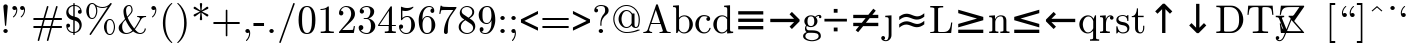 SplineFontDB: 3.0
FontName: Cmr89
FullName: Cmr89
FamilyName: Cmr89
Weight: Book
Copyright: qopirait font77
Version: 0.01
ItalicAngle: 0
UnderlinePosition: -143
UnderlineWidth: 20
Ascent: 1638
Descent: 410
InvalidEm: 0
sfntRevision: 0x0000028f
LayerCount: 2
Layer: 0 1 "Back" 1
Layer: 1 1 "Fore" 0
XUID: [1021 542 582384140 2399097]
StyleMap: 0x0040
FSType: 0
OS2Version: 0
OS2_WeightWidthSlopeOnly: 0
OS2_UseTypoMetrics: 0
CreationTime: -2082844800
ModificationTime: 1465652673
PfmFamily: 17
TTFWeight: 400
TTFWidth: 5
LineGap: 0
VLineGap: 0
Panose: 2 11 5 0 0 0 0 0 0 0
OS2TypoAscent: 1444
OS2TypoAOffset: 0
OS2TypoDescent: -422
OS2TypoDOffset: 0
OS2TypoLinegap: 0
OS2WinAscent: 1536
OS2WinAOffset: 0
OS2WinDescent: 512
OS2WinDOffset: 0
HheadAscent: 1444
HheadAOffset: 0
HheadDescent: -442
HheadDOffset: 0
OS2SubXSize: 410
OS2SubYSize: 369
OS2SubXOff: 0
OS2SubYOff: -422
OS2SupXSize: 410
OS2SupYSize: 369
OS2SupXOff: 0
OS2SupYOff: 1186
OS2StrikeYSize: 102
OS2StrikeYPos: 530
OS2UnicodeRanges: 00000000.00000000.00000000.00000000
MarkAttachClasses: 1
DEI: 91125
TtTable: prep
NPUSHB
 30
 7
 39
 3
 34
 11
 31
 8
 15
 4
 39
 93
 14
 13
 7
 106
 12
 93
 7
 85
 5
 81
 35
 74
 5
 93
 93
 43
 13
 53
 0
SCANTYPE
PUSHW_1
 828
SCANCTRL
SCVTCI
CALL
CALL
EndTTInstrs
TtTable: fpgm
NPUSHB
 22
 21
 20
 19
 18
 17
 16
 15
 14
 13
 12
 11
 10
 9
 8
 7
 6
 5
 4
 3
 2
 1
 0
FDEF
PUSHB_3
 0
 128
 0
RS
DUP
ROLL
DIV
ROLL
SWAP
WS
FLOOR
ODD
ENDF
FDEF
PUSHB_3
 42
 0
 0
RS
EQ
JROT
PUSHB_1
 0
CALL
IF
SLOOP
IP
EIF
PUSHB_1
 0
CALL
IF
SLOOP
ALIGNRP
EIF
PUSHB_1
 0
CALL
IF
PUSHB_1
 10
LOOPCALL
EIF
PUSHB_1
 1
RS
SRP0
PUSHB_1
 0
CALL
IF
SLOOP
ALIGNRP
EIF
PUSHB_1
 0
CALL
IF
PUSHB_1
 10
LOOPCALL
EIF
ENDF
FDEF
CALL
ENDF
FDEF
CALL
PUSHB_1
 2
LOOPCALL
ENDF
FDEF
PUSHB_1
 2
LOOPCALL
ENDF
FDEF
PUSHB_1
 1
DIV
PUSHB_1
 0
SWAP
WS
PUSHB_2
 1
 3
CINDEX
WS
DUP
GC[cur]
DUP
ROUND[Grey]
SUB
ABS
PUSHB_1
 3
CINDEX
GC[cur]
DUP
ROUND[Grey]
DUP
PUSHB_1
 4
RS
SWAP
SUB
DUP
ABS
PUSHB_2
 64
 64
ROLL
EQ
IF
POP
POP
POP
POP
PUSHB_2
 0
 33
JMPR
EIF
LT
IF
POP
POP
PUSHB_2
 0
 4
CINDEX
DUP
GC[cur]
ROUND[Grey]
PUSHB_1
 7
CINDEX
RCVT
SUB
PUSHB_1
 0
LTEQ
IF
POP
ELSE
PUSHB_1
 5
RS
SHPIX
EIF
ELSE
SUB
ABS
EIF
GTEQ
IF
SWAP
MDAP[rnd]
SWAP
MIRP[rp0,min,black]
ELSE
MDAP[rnd]
SWAP
MIRP[min,black]
EIF
PUSHB_1
 1
CALL
ENDF
FDEF
PUSHB_1
 1
DIV
PUSHB_1
 0
SWAP
WS
PUSHB_2
 1
 3
CINDEX
WS
DUP
GC[cur]
DUP
ROUND[Grey]
SUB
ABS
PUSHB_1
 3
CINDEX
GC[cur]
DUP
ROUND[Grey]
SUB
ABS
GTEQ
IF
SWAP
MDAP[rnd]
SWAP
MIRP[rp0,min,black]
ELSE
MDAP[rnd]
SWAP
MIRP[min,black]
EIF
PUSHB_1
 1
CALL
ENDF
FDEF
PUSHB_1
 1
DIV
PUSHB_1
 0
SWAP
WS
PUSHB_2
 1
 5
CINDEX
WS
MIAP[rnd]
MIRP[min,black]
PUSHB_1
 1
CALL
ENDF
FDEF
PUSHB_1
 1
DIV
PUSHB_1
 0
SWAP
WS
PUSHB_2
 1
 3
CINDEX
WS
MIAP[rnd]
MIRP[rp0,min,black]
PUSHB_1
 1
CALL
ENDF
FDEF
SRP1
SRP2
SLOOP
IP
ENDF
FDEF
MDRP[black]
ENDF
FDEF
PUSHB_3
 0
 1
 0
RS
DUP
DUP
PUSHB_1
 4
RS
ROLL
RCVT
PUSHB_1
 3
RS
SUB
ROUND[Black]
ADD
WCVTP
ADD
WS
ENDF
FDEF
RCVT
DUP
PUSHB_1
 3
SWAP
WS
PUSHB_3
 1
 2
 5
RS
SROUND
RS
SWAP
RS
ROLL
SWAP
SUB
ROUND[Black]
ADD
PUSHB_1
 4
SWAP
WS
RTG
PUSHB_1
 11
LOOPCALL
ENDF
FDEF
PUSHB_1
 0
SWAP
WS
RTG
RCVT
ROUND[Black]
PUSHB_1
 64
SUB
DUP
PUSHB_1
 0
LTEQ
IF
POP
PUSHB_1
 65
ELSE
PUSHB_1
 64
SUB
PUSHB_1
 0
LTEQ
IF
PUSHB_1
 70
ELSE
PUSHB_1
 72
EIF
EIF
PUSHB_1
 5
SWAP
WS
RCVT
DUP
PUSHB_1
 1
SWAP
WS
ROUND[Black]
PUSHB_1
 2
SWAP
WS
PUSHB_1
 12
LOOPCALL
RTG
ENDF
FDEF
DUP
RCVT
ROUND[Grey]
WCVTP
ENDF
FDEF
PUSHW_3
 17
 5
 -64
WS
CALL
ENDF
FDEF
PUSHB_3
 17
 5
 0
WS
CALL
ENDF
FDEF
DUP
DUP
PUSHB_2
 2
 3
ROLL
WS
SWAP
PUSHB_1
 1
SUB
WS
GC[cur]
ROUND[Grey]
DUP
PUSHB_1
 64
EQ
IF
PUSHB_1
 64
ADD
EIF
PUSHB_1
 4
SWAP
WS
ENDF
FDEF
PUSHB_2
 2
 3
RS
SRP1
RS
SRP2
SLOOP
IP
IUP[x]
SVTCA[y-axis]
ENDF
FDEF
MDAP[no-rnd]
ENDF
FDEF
MDRP[rnd,black]
ENDF
FDEF
MIAP[rnd]
PUSHB_1
 20
LOOPCALL
ENDF
EndTTInstrs
ShortTable: cvt  109
  6
  8
  14
  29
  43
  66
  -422
  -397
  -45
  0
  883
  928
  1399
  1444
  461
  225
  219
  213
  176
  168
  166
  164
  152
  147
  141
  127
  109
  106
  104
  94
  86
  82
  78
  74
  72
  66
  61
  59
  55
  53
  51
  47
  33
  2046
  2030
  1516
  1475
  1456
  1440
  1403
  1362
  1288
  1247
  1032
  1022
  1001
  793
  764
  756
  739
  682
  621
  602
  551
  543
  489
  449
  389
  383
  365
  293
  238
  225
  223
  219
  217
  213
  207
  197
  195
  193
  190
  186
  184
  180
  178
  174
  166
  164
  162
  160
  150
  145
  143
  139
  135
  127
  125
  121
  115
  111
  106
  98
  82
  72
  66
  59
  53
  33
EndShort
ShortTable: maxp 16
  1
  0
  133
  96
  4
  0
  0
  2
  12
  6
  22
  0
  196
  98
  4
  1
EndShort
LangName: 1033 "" "" "Regular" "Cmr89" "" "0.01"
Encoding: UnicodeBmp
UnicodeInterp: none
NameList: AGL For New Fonts
DisplaySize: -48
AntiAlias: 1
FitToEm: 0
WinInfo: 26 26 9
BeginPrivate: 0
EndPrivate
BeginChars: 65539 104

StartChar: .notdef
Encoding: 65536 -1 0
Width: 1536
Flags: W
TtInstrs:
NPUSHB
 27
 42
 2
 6
 0
 6
 4
 42
 0
 9
 0
 7
 2
 4
 108
 3
 5
 0
 5
 108
 7
 1
 0
 6
 2
 9
 15
 3
CALL
IUP[x]
SVTCA[y-axis]
CALL
IUP[y]
EndTTInstrs
LayerCount: 2
Fore
SplineSet
256 0 m 1,0,-1
 256 1280 l 1,1,-1
 1280 1280 l 1,2,-1
 1280 0 l 1,3,-1
 256 0 l 1,0,-1
1247 33 m 1,4,-1
 1247 1247 l 1,5,-1
 289 1247 l 1,6,-1
 289 33 l 1,7,-1
 1247 33 l 1,4,-1
EndSplineSet
EndChar

StartChar: .null
Encoding: 65537 -1 1
Width: 0
Flags: W
LayerCount: 2
EndChar

StartChar: nonmarkingreturn
Encoding: 65538 -1 2
Width: 0
Flags: W
LayerCount: 2
EndChar

StartChar: comma
Encoding: 44 44 3
Width: 567
Flags: W
TtInstrs:
NPUSHB
 24
 6
 1
 14
 15
 8
 9
 1
 7
 1
 4
 22
 7
 11
 0
 2
 107
 17
 6
 4
 5
 1
 26
 15
 3
CALL
IUP[x]
SVTCA[y-axis]
MIAP[rnd]
CALL
IUP[y]
EndTTInstrs
LayerCount: 2
Fore
SplineSet
203 -369 m 0,0,1
 203 -360 203 -360 211 -352 c 0,2,3
 285 -281 285 -281 326 -188 c 128,-1,4
 367 -95 367 -95 367 8 c 2,5,-1
 367 33 l 1,6,7
 334 0 334 0 285 0 c 0,8,9
 238 0 238 0 205 33 c 128,-1,10
 172 66 172 66 172 113 c 0,11,12
 172 161 172 161 205 193 c 128,-1,13
 238 225 238 225 285 225 c 0,14,15
 358 225 358 225 389 157.5 c 128,-1,16
 420 90 420 90 420 8 c 0,17,18
 420 -106 420 -106 374.5 -208.5 c 128,-1,19
 329 -311 329 -311 246 -393 c 0,20,21
 238 -397 238 -397 233 -397 c 0,22,23
 223 -397 223 -397 213 -388 c 128,-1,24
 203 -379 203 -379 203 -369 c 0,0,1
EndSplineSet
EndChar

StartChar: nine
Encoding: 57 57 4
Width: 1024
Flags: W
TtInstrs:
NPUSHB
 51
 0
 1
 11
 2
 9
 50
 37
 19
 12
 0
 8
 8
 1
 34
 1
 38
 41
 11
 20
 6
 2
 35
 28
 9
 0
 7
 3
 4
 8
 1
 78
 24
 47
 1
 5
 0
 1
 78
 37
 31
 1
 6
 80
 55
 15
 0
 6
 3
 60
 15
 3
CALL
IUP[x]
SVTCA[y-axis]
CALL
CALL
IUP[y]
EndTTInstrs
LayerCount: 2
Fore
SplineSet
231 86 m 1,0,1
 287 20 287 20 426 20 c 0,2,3
 504 20 504 20 571.5 73 c 128,-1,4
 639 126 639 126 676 203 c 0,5,6
 719 290 719 290 731 388.5 c 128,-1,7
 743 487 743 487 743 633 c 1,8,9
 708 550 708 550 642.5 497 c 128,-1,10
 577 444 577 444 492 444 c 0,11,12
 373 444 373 444 279.5 508.5 c 128,-1,13
 186 573 186 573 136 678.5 c 128,-1,14
 86 784 86 784 86 903 c 0,15,16
 86 1026 86 1026 142 1132.5 c 128,-1,17
 198 1239 198 1239 297 1301.5 c 128,-1,18
 396 1364 396 1364 522 1364 c 0,19,20
 646 1364 646 1364 729.5 1296.5 c 128,-1,21
 813 1229 813 1229 857 1122.5 c 128,-1,22
 901 1016 901 1016 918.5 897 c 128,-1,23
 936 778 936 778 936 662 c 0,24,25
 936 504 936 504 878 339.5 c 128,-1,26
 820 175 820 175 704.5 65 c 128,-1,27
 589 -45 589 -45 426 -45 c 0,28,29
 305 -45 305 -45 221 12 c 128,-1,30
 137 69 137 69 137 184 c 0,31,32
 137 226 137 226 165.5 254.5 c 128,-1,33
 194 283 194 283 236 283 c 0,34,35
 277 283 277 283 305.5 254.5 c 128,-1,36
 334 226 334 226 334 184 c 0,37,38
 334 144 334 144 305 115 c 128,-1,39
 276 86 276 86 236 86 c 2,40,-1
 231 86 l 1,0,1
500 498 m 0,41,42
 584 498 584 498 637.5 554.5 c 128,-1,43
 691 611 691 611 715 695 c 128,-1,44
 739 779 739 779 739 862 c 2,45,-1
 739 901 l 1,46,-1
 739 909 l 2,47,48
 739 1063 739 1063 694 1184 c 128,-1,49
 649 1305 649 1305 522 1305 c 0,50,51
 441 1305 441 1305 390.5 1269.5 c 128,-1,52
 340 1234 340 1234 316 1175 c 128,-1,53
 292 1116 292 1116 285.5 1049 c 128,-1,54
 279 982 279 982 279 903 c 0,55,56
 279 787 279 787 290 705 c 128,-1,57
 301 623 301 623 350 560.5 c 128,-1,58
 399 498 399 498 500 498 c 0,41,42
EndSplineSet
EndChar

StartChar: M
Encoding: 77 77 5
Width: 1716
Flags: W
LayerCount: 2
Fore
SplineSet
217 1016 m 1,0,-1
 217 1192 l 1,1,-1
 1499 825 l 1,2,-1
 1499 655 l 1,3,-1
 217 287 l 1,4,-1
 217 465 l 1,5,-1
 1178 739 l 1,6,-1
 217 1016 l 1,0,-1
1499 170 m 1,7,-1
 1499 0 l 1,8,-1
 217 0 l 1,9,-1
 217 170 l 1,10,-1
 1499 170 l 1,7,-1
EndSplineSet
EndChar

StartChar: Z
Encoding: 90 90 6
Width: 1479
Flags: WO
LayerCount: 2
Fore
SplineSet
397 0 m 6,0,1
 417 0 417 0 417 23 c 4,2,3
 417 31 417 31 411 37 c 6,4,-1
 -93 610 l 5,5,-1
 411 1335 l 6,6,7
 417 1341 417 1341 417 1346 c 6,8,-1
 417 1380 l 6,9,10
 417 1386 417 1386 410.5 1392.5 c 132,-1,11
 404 1399 404 1399 397 1399 c 6,12,-1
 -773 1399 l 5,13,-1
 -830 930 l 5,14,-1
 -771 930 l 5,15,16
 -753 1076 -753 1076 -712.5 1156.5 c 132,-1,17
 -672 1237 -672 1237 -605.5 1274 c 132,-1,18
 -539 1311 -539 1311 -454.5 1319 c 132,-1,19
 -370 1327 -370 1327 -207 1327 c 6,20,-1
 174 1327 l 5,21,-1
 -254 715 l 5,22,23
 -259 700 -259 700 -259 700 c 6,24,25
 -259 688 -259 688 -254 686 c 6,26,-1
 266 94 l 5,27,-1
 -201 94 l 6,28,29
 -364 94 -364 94 -449.5 102 c 132,-1,30
 -535 110 -535 110 -603 146.5 c 132,-1,31
 -671 183 -671 183 -712.5 265.5 c 132,-1,32
 -754 348 -754 348 -771 492 c 5,33,-1
 -830 492 l 5,34,-1
 -773 0 l 5,35,-1
 397 0 l 6,0,1
EndSplineSet
EndChar

StartChar: quoteleft
Encoding: 96 96 7
Width: 567
Flags: W
TtInstrs:
NPUSHB
 23
 20
 1
 15
 22
 0
 1
 6
 1
 4
 9
 12
 25
 12
 2
 107
 18
 3
 16
 5
 1
 29
 15
 3
CALL
IUP[x]
SVTCA[y-axis]
MIAP[rnd]
CALL
IUP[y]
EndTTInstrs
LayerCount: 2
Fore
SplineSet
285 799 m 0,0,1
 211 799 211 799 177 866.5 c 128,-1,2
 143 934 143 934 143 1016 c 0,3,4
 143 1094 143 1094 165 1166.5 c 128,-1,5
 187 1239 187 1239 228.5 1304.5 c 128,-1,6
 270 1370 270 1370 324 1417 c 0,7,8
 332 1421 332 1421 336 1421 c 0,9,10
 346 1421 346 1421 356.5 1411.5 c 128,-1,11
 367 1402 367 1402 367 1393 c 0,12,13
 367 1385 367 1385 358 1376 c 0,14,15
 309 1333 309 1333 272 1274.5 c 128,-1,16
 235 1216 235 1216 216 1149 c 128,-1,17
 197 1082 197 1082 197 1016 c 0,18,19
 197 995 197 995 199 985 c 1,20,21
 228 1024 228 1024 285 1024 c 0,22,23
 334 1024 334 1024 365.5 991.5 c 128,-1,24
 397 959 397 959 397 911 c 0,25,26
 397 865 397 865 365 832 c 128,-1,27
 333 799 333 799 285 799 c 0,0,1
EndSplineSet
EndChar

StartChar: dotaccent
Encoding: 95 95 8
Width: 567
Flags: W
TtInstrs:
NPUSHB
 17
 10
 15
 3
 12
 0
 8
 1
 4
 72
 7
 0
 0
 5
 1
 14
 15
 3
CALL
IUP[x]
SVTCA[y-axis]
CALL
IUP[y]
EndTTInstrs
LayerCount: 2
Fore
SplineSet
172 1257 m 0,0,1
 172 1302 172 1302 206 1336 c 128,-1,2
 240 1370 240 1370 285 1370 c 0,3,4
 313 1370 313 1370 340 1355 c 128,-1,5
 367 1340 367 1340 382 1313 c 128,-1,6
 397 1286 397 1286 397 1257 c 0,7,8
 397 1213 397 1213 364 1179 c 128,-1,9
 331 1145 331 1145 285 1145 c 0,10,11
 240 1145 240 1145 206 1179 c 128,-1,12
 172 1213 172 1213 172 1257 c 0,0,1
EndSplineSet
EndChar

StartChar: g
Encoding: 103 103 9
Width: 1024
Flags: W
TtInstrs:
NPUSHB
 82
 33
 8
 2
 81
 76
 9
 20
 1
 26
 17
 2
 31
 1
 81
 38
 15
 10
 21
 8
 42
 1
 38
 76
 40
 16
 6
 3
 1
 47
 25
 72
 9
 1
 7
 64
 38
 56
 7
 0
 7
 4
 4
 42
 1
 78
 60
 9
 23
 1
 31
 29
 2
 99
 52
 68
 17
 5
 33
 17
 2
 89
 36
 78
 1
 6
 84
 44
 8
 3
 4
 10
 6
 2
 99
 60
 0
 17
 6
 3
 89
 15
 3
CALL
CALL
IUP[x]
SVTCA[y-axis]
CALL
CALL
IUP[y]
EndTTInstrs
LayerCount: 2
Fore
SplineSet
57 -160 m 0,0,1
 57 -87 57 -87 110 -32.5 c 128,-1,2
 163 22 163 22 236 45 c 1,3,4
 195 76 195 76 173.5 123 c 128,-1,5
 152 170 152 170 152 223 c 0,6,7
 152 319 152 319 213 393 c 1,8,9
 119 485 119 485 119 604 c 0,10,11
 119 668 119 668 146.5 724 c 128,-1,12
 174 780 174 780 223 821 c 128,-1,13
 272 862 272 862 332 883.5 c 128,-1,14
 392 905 392 905 455 905 c 0,15,16
 577 905 577 905 674 834 c 1,17,18
 716 879 716 879 773.5 903.5 c 128,-1,19
 831 928 831 928 893 928 c 0,20,21
 937 928 937 928 965 896.5 c 128,-1,22
 993 865 993 865 993 821 c 0,23,24
 993 796 993 796 974 777 c 128,-1,25
 955 758 955 758 930 758 c 0,26,27
 904 758 904 758 885 777 c 128,-1,28
 866 796 866 796 866 821 c 0,29,30
 866 859 866 859 891 874 c 1,31,32
 785 874 785 874 709 801 c 1,33,34
 746 764 746 764 768.5 710.5 c 128,-1,35
 791 657 791 657 791 604 c 0,36,37
 791 517 791 517 743 447.5 c 128,-1,38
 695 378 695 378 616.5 339.5 c 128,-1,39
 538 301 538 301 455 301 c 0,40,41
 343 301 343 301 250 362 c 1,42,43
 221 322 221 322 221 272 c 0,44,45
 221 218 221 218 256.5 177.5 c 128,-1,46
 292 137 292 137 346 137 c 2,47,-1
 514 137 l 2,48,49
 636 137 636 137 734 115 c 128,-1,50
 832 93 832 93 898.5 27 c 128,-1,51
 965 -39 965 -39 965 -160 c 0,52,53
 965 -250 965 -250 889 -309.5 c 128,-1,54
 813 -369 813 -369 707.5 -395.5 c 128,-1,55
 602 -422 602 -422 512 -422 c 0,56,57
 421 -422 421 -422 315 -395.5 c 128,-1,58
 209 -369 209 -369 133 -309.5 c 128,-1,59
 57 -250 57 -250 57 -160 c 0,0,1
172 -160 m 0,60,61
 172 -229 172 -229 228 -275.5 c 128,-1,62
 284 -322 284 -322 363 -344.5 c 128,-1,63
 442 -367 442 -367 512 -367 c 0,64,65
 581 -367 581 -367 660 -344.5 c 128,-1,66
 739 -322 739 -322 794.5 -275.5 c 128,-1,67
 850 -229 850 -229 850 -160 c 0,68,69
 850 -53 850 -53 752 -21.5 c 128,-1,70
 654 10 654 10 514 10 c 2,71,-1
 346 10 l 2,72,73
 299 10 299 10 259.5 -12.5 c 128,-1,74
 220 -35 220 -35 196 -75.5 c 128,-1,75
 172 -116 172 -116 172 -160 c 0,60,61
455 356 m 0,76,77
 629 356 629 356 629 604 c 0,78,79
 629 711 629 711 592 780.5 c 128,-1,80
 555 850 555 850 455 850 c 256,81,82
 355 850 355 850 318 780.5 c 128,-1,83
 281 711 281 711 281 604 c 0,84,85
 281 536 281 536 295 481 c 128,-1,86
 309 426 309 426 347 391 c 128,-1,87
 385 356 385 356 455 356 c 0,76,77
EndSplineSet
EndChar

StartChar: t
Encoding: 116 116 10
Width: 795
Flags: W
TtInstrs:
NPUSHB
 46
 20
 1
 1
 15
 9
 10
 1
 3
 1
 1
 34
 8
 10
 3
 8
 15
 36
 25
 9
 0
 7
 2
 4
 7
 10
 1
 106
 21
 18
 1
 5
 12
 1
 3
 1
 6
 1
 91
 7
 0
 13
 6
 2
 29
 15
 3
CALL
IUP[x]
SVTCA[y-axis]
MDAP[no-rnd]
CALL
CALL
IUP[y]
EndTTInstrs
LayerCount: 2
Fore
SplineSet
209 246 m 2,0,-1
 209 811 l 1,1,-1
 39 811 l 1,2,-1
 39 864 l 1,3,4
 173 864 173 864 236 989 c 128,-1,5
 299 1114 299 1114 299 1260 c 1,6,-1
 358 1260 l 1,7,-1
 358 883 l 1,8,-1
 647 883 l 1,9,-1
 647 811 l 1,10,-1
 358 811 l 1,11,-1
 358 250 l 2,12,13
 358 165 358 165 386.5 101 c 128,-1,14
 415 37 415 37 489 37 c 0,15,16
 559 37 559 37 590 104.5 c 128,-1,17
 621 172 621 172 621 250 c 2,18,-1
 621 371 l 1,19,-1
 680 371 l 1,20,-1
 680 246 l 2,21,22
 680 182 680 182 656.5 119.5 c 128,-1,23
 633 57 633 57 587 17 c 128,-1,24
 541 -23 541 -23 475 -23 c 0,25,26
 352 -23 352 -23 280.5 50.5 c 128,-1,27
 209 124 209 124 209 246 c 2,0,-1
EndSplineSet
EndChar

StartChar: exclam
Encoding: 33 33 11
Width: 567
Flags: W
TtInstrs:
NPUSHB
 24
 27
 1
 3
 15
 10
 9
 16
 7
 1
 4
 18
 22
 1
 15
 1
 72
 7
 0
 10
 5
 1
 31
 15
 3
CALL
IUP[x]
SVTCA[y-axis]
MDAP[no-rnd]
CALL
IUP[y]
EndTTInstrs
LayerCount: 2
Fore
SplineSet
172 113 m 0,0,1
 172 159 172 159 206 192 c 128,-1,2
 240 225 240 225 285 225 c 0,3,4
 313 225 313 225 340 210 c 128,-1,5
 367 195 367 195 382 168 c 128,-1,6
 397 141 397 141 397 113 c 0,7,8
 397 68 397 68 364 34 c 128,-1,9
 331 0 331 0 285 0 c 0,10,11
 240 0 240 0 206 34 c 128,-1,12
 172 68 172 68 172 113 c 0,0,1
256 408 m 2,13,-1
 172 1352 l 1,14,-1
 172 1364 l 2,15,16
 172 1407 172 1407 206.5 1436.5 c 128,-1,17
 241 1466 241 1466 285 1466 c 0,18,19
 330 1466 330 1466 363.5 1436.5 c 128,-1,20
 397 1407 397 1407 397 1364 c 2,21,-1
 397 1352 l 1,22,-1
 315 408 l 2,23,24
 315 401 315 401 309 395 c 128,-1,25
 303 389 303 389 297 389 c 2,26,-1
 272 389 l 2,27,28
 267 389 267 389 261.5 395.5 c 128,-1,29
 256 402 256 402 256 408 c 2,13,-1
EndSplineSet
EndChar

StartChar: period
Encoding: 46 46 12
Width: 567
Flags: W
TtInstrs:
NPUSHB
 17
 3
 15
 10
 9
 0
 7
 1
 4
 72
 7
 0
 0
 5
 1
 14
 15
 3
CALL
IUP[x]
SVTCA[y-axis]
CALL
IUP[y]
EndTTInstrs
LayerCount: 2
Fore
SplineSet
172 113 m 0,0,1
 172 159 172 159 206 192 c 128,-1,2
 240 225 240 225 285 225 c 0,3,4
 313 225 313 225 340 210 c 128,-1,5
 367 195 367 195 382 168 c 128,-1,6
 397 141 397 141 397 113 c 0,7,8
 397 68 397 68 364 34 c 128,-1,9
 331 0 331 0 285 0 c 0,10,11
 240 0 240 0 206 34 c 128,-1,12
 172 68 172 68 172 113 c 0,0,1
EndSplineSet
EndChar

StartChar: semicolon
Encoding: 59 59 13
Width: 567
Flags: W
TtInstrs:
NPUSHB
 33
 36
 15
 29
 10
 0
 8
 5
 1
 13
 15
 7
 9
 1
 7
 2
 4
 22
 7
 25
 10
 0
 3
 33
 1
 107
 16
 5
 5
 5
 1
 40
 15
 3
CALL
IUP[x]
SVTCA[y-axis]
MIAP[rnd]
CALL
IUP[y]
EndTTInstrs
LayerCount: 2
Fore
SplineSet
203 -369 m 0,0,1
 203 -360 203 -360 207 -356 c 0,2,3
 350 -201 350 -201 350 8 c 2,4,-1
 350 18 l 1,5,6
 320 0 320 0 285 0 c 0,7,8
 238 0 238 0 205 33 c 128,-1,9
 172 66 172 66 172 113 c 0,10,11
 172 161 172 161 205 193 c 128,-1,12
 238 225 238 225 285 225 c 0,13,14
 356 225 356 225 379.5 159.5 c 128,-1,15
 403 94 403 94 403 8 c 0,16,17
 403 -64 403 -64 385.5 -134 c 128,-1,18
 368 -204 368 -204 332.5 -271 c 128,-1,19
 297 -338 297 -338 248 -391 c 0,20,21
 242 -397 242 -397 233 -397 c 0,22,23
 223 -397 223 -397 213 -388 c 128,-1,24
 203 -379 203 -379 203 -369 c 0,0,1
172 770 m 0,25,26
 172 799 172 799 187 825 c 128,-1,27
 202 851 202 851 228.5 867 c 128,-1,28
 255 883 255 883 285 883 c 0,29,30
 314 883 314 883 340.5 867 c 128,-1,31
 367 851 367 851 382 825 c 128,-1,32
 397 799 397 799 397 770 c 0,33,34
 397 724 397 724 364.5 690.5 c 128,-1,35
 332 657 332 657 285 657 c 0,36,37
 239 657 239 657 205.5 690.5 c 128,-1,38
 172 724 172 724 172 770 c 0,25,26
EndSplineSet
EndChar

StartChar: B
Encoding: 66 66 14
Width: 1137
Flags: W
LayerCount: 2
Fore
SplineSet
213 0 m 1,0,-1
 213 1212 l 2,1,2
 213 1267 213 1267 196.5 1291.5 c 128,-1,3
 180 1316 180 1316 149 1321.5 c 128,-1,4
 118 1327 118 1327 53 1327 c 1,5,-1
 53 1399 l 1,6,-1
 356 1421 l 1,7,-1
 356 780 l 1,8,9
 390 818 390 818 435.5 846.5 c 128,-1,10
 481 875 481 875 533 890 c 128,-1,11
 585 905 585 905 639 905 c 0,12,13
 731 905 731 905 809.5 868 c 128,-1,14
 888 831 888 831 946 766 c 128,-1,15
 1004 701 1004 701 1036.5 616.5 c 128,-1,16
 1069 532 1069 532 1069 442 c 0,17,18
 1069 318 1069 318 1008.5 211 c 128,-1,19
 948 104 948 104 843.5 40.5 c 128,-1,20
 739 -23 739 -23 614 -23 c 0,21,22
 536 -23 536 -23 463 17 c 128,-1,23
 390 57 390 57 342 123 c 1,24,-1
 272 0 l 1,25,-1
 213 0 l 1,0,-1
362 201 m 1,26,27
 396 126 396 126 460 78.5 c 128,-1,28
 524 31 524 31 602 31 c 0,29,30
 708 31 708 31 773.5 92 c 128,-1,31
 839 153 839 153 865 246 c 128,-1,32
 891 339 891 339 891 442 c 0,33,34
 891 615 891 615 846 705 c 0,35,36
 826 745 826 745 791.5 779 c 128,-1,37
 757 813 757 813 714.5 832.5 c 128,-1,38
 672 852 672 852 625 852 c 0,39,40
 543 852 543 852 473 808.5 c 128,-1,41
 403 765 403 765 362 692 c 1,42,-1
 362 201 l 1,26,27
EndSplineSet
EndChar

StartChar: O
Encoding: 79 79 15
Width: 1716
Flags: W
LayerCount: 2
Fore
SplineSet
1499 1016 m 1,0,-1
 539 739 l 1,1,-1
 1499 465 l 1,2,-1
 1499 287 l 1,3,-1
 217 655 l 1,4,-1
 217 825 l 1,5,-1
 1499 1192 l 1,6,-1
 1499 1016 l 1,0,-1
217 170 m 1,7,-1
 1499 170 l 1,8,-1
 1499 0 l 1,9,-1
 217 0 l 1,10,-1
 217 170 l 1,7,-1
EndSplineSet
EndChar

StartChar: quotedblright
Encoding: 34 34 16
Width: 1024
Flags: W
TtInstrs:
NPUSHB
 42
 42
 1
 36
 1
 34
 7
 2
 9
 15
 15
 12
 11
 8
 1
 4
 51
 24
 39
 34
 29
 27
 4
 32
 19
 9
 107
 46
 32
 0
 5
 12
 0
 2
 107
 19
 5
 4
 6
 2
 55
 15
 3
CALL
CALL
IUP[x]
SVTCA[y-axis]
MDAP[no-rnd]
MDAP[no-rnd]
CALL
IUP[y]
EndTTInstrs
LayerCount: 2
Fore
SplineSet
98 827 m 0,0,1
 98 836 98 836 106 844 c 0,2,3
 182 910 182 910 225 1006 c 128,-1,4
 268 1102 268 1102 268 1204 c 0,5,6
 268 1225 268 1225 266 1235 c 1,7,8
 237 1196 237 1196 180 1196 c 0,9,10
 134 1196 134 1196 101 1229 c 128,-1,11
 68 1262 68 1262 68 1309 c 0,12,13
 68 1357 68 1357 101 1389 c 128,-1,14
 134 1421 134 1421 180 1421 c 0,15,16
 231 1421 231 1421 263 1387 c 128,-1,17
 295 1353 295 1353 308.5 1302 c 128,-1,18
 322 1251 322 1251 322 1204 c 0,19,20
 322 1091 322 1091 273.5 984 c 128,-1,21
 225 877 225 877 141 803 c 0,22,23
 133 799 133 799 129 799 c 0,24,25
 118 799 118 799 108 808 c 128,-1,26
 98 817 98 817 98 827 c 0,0,1
496 827 m 0,27,28
 496 836 496 836 504 844 c 0,29,30
 582 912 582 912 624 1006.5 c 128,-1,31
 666 1101 666 1101 666 1204 c 0,32,33
 666 1225 666 1225 664 1235 c 1,34,35
 634 1196 634 1196 578 1196 c 0,36,37
 531 1196 531 1196 498 1229 c 128,-1,38
 465 1262 465 1262 465 1309 c 0,39,40
 465 1357 465 1357 498 1389 c 128,-1,41
 531 1421 531 1421 578 1421 c 0,42,43
 628 1421 628 1421 660 1387 c 128,-1,44
 692 1353 692 1353 705.5 1302 c 128,-1,45
 719 1251 719 1251 719 1204 c 0,46,47
 719 1091 719 1091 670.5 984.5 c 128,-1,48
 622 878 622 878 539 803 c 0,49,50
 531 799 531 799 526 799 c 0,51,52
 516 799 516 799 506 808 c 128,-1,53
 496 817 496 817 496 827 c 0,27,28
EndSplineSet
EndChar

StartChar: i
Encoding: 105 105 17
Width: 567
Flags: W
TtInstrs:
NPUSHB
 28
 26
 15
 19
 12
 0
 8
 1
 4
 10
 10
 0
 9
 23
 15
 2
 16
 9
 1
 3
 92
 10
 5
 20
 5
 1
 30
 15
 3
CALL
IUP[x]
SVTCA[y-axis]
MIAP[rnd]
MIAP[rnd]
CALL
IUP[y]
EndTTInstrs
LayerCount: 2
Fore
SplineSet
63 0 m 1,0,-1
 63 72 l 1,1,2
 133 72 133 72 178 83 c 128,-1,3
 223 94 223 94 223 137 c 2,4,-1
 223 696 l 2,5,6
 223 775 223 775 192.5 793 c 128,-1,7
 162 811 162 811 72 811 c 1,8,-1
 72 883 l 1,9,-1
 367 905 l 1,10,-1
 367 137 l 2,11,12
 367 94 367 94 406 83 c 128,-1,13
 445 72 445 72 510 72 c 1,14,-1
 510 0 l 1,15,-1
 63 0 l 1,0,-1
150 1257 m 0,16,17
 150 1302 150 1302 184 1336 c 128,-1,18
 218 1370 218 1370 262 1370 c 0,19,20
 291 1370 291 1370 318 1355 c 128,-1,21
 345 1340 345 1340 360 1313 c 128,-1,22
 375 1286 375 1286 375 1257 c 0,23,24
 375 1213 375 1213 341 1179 c 128,-1,25
 307 1145 307 1145 262 1145 c 0,26,27
 218 1145 218 1145 184 1179 c 128,-1,28
 150 1213 150 1213 150 1257 c 0,16,17
EndSplineSet
EndChar

StartChar: v
Encoding: 118 118 18
Width: 1079
Flags: W
TtInstrs:
NPUSHB
 23
 12
 28
 9
 20
 10
 6
 10
 19
 15
 12
 11
 9
 7
 6
 55
 21
 5
 1
 5
 1
 31
 15
 3
CALL
IUP[x]
SVTCA[y-axis]
MIAP[rnd]
MIAP[rnd]
MIAP[rnd]
MDAP[no-rnd]
IUP[y]
EndTTInstrs
LayerCount: 2
Fore
SplineSet
500 0 m 2,0,-1
 201 752 l 2,1,2
 182 790 182 790 142.5 800.5 c 128,-1,3
 103 811 103 811 39 811 c 1,4,-1
 39 883 l 1,5,-1
 469 883 l 1,6,-1
 469 811 l 1,7,8
 354 811 354 811 354 762 c 0,9,10
 354 754 354 754 356 750 c 2,11,-1
 586 172 l 1,12,-1
 793 694 l 2,13,14
 799 710 799 710 799 727 c 0,15,16
 799 766 799 766 769.5 788.5 c 128,-1,17
 740 811 740 811 700 811 c 1,18,-1
 700 883 l 1,19,-1
 1040 883 l 1,20,-1
 1040 811 l 1,21,22
 977 811 977 811 929.5 782 c 128,-1,23
 882 753 882 753 856 696 c 2,24,-1
 580 0 l 2,25,26
 572 -23 572 -23 547 -23 c 2,27,-1
 532 -23 l 2,28,29
 507 -23 507 -23 500 0 c 2,0,-1
EndSplineSet
EndChar

StartChar: numbersign
Encoding: 35 35 19
Width: 1706
Flags: W
TtInstrs:
NPUSHB
 68
 39
 30
 2
 75
 46
 2
 31
 19
 12
 10
 6
 73
 48
 2
 66
 55
 2
 31
 10
 3
 10
 6
 2
 4
 69
 7
 59
 7
 34
 12
 24
 12
 52
 1
 7
 1
 75
 74
 73
 72
 66
 65
 64
 62
 56
 48
 47
 39
 38
 30
 29
 28
 20
 12
 11
 3
 2
 0
 22
 46
 43
 16
 11
 5
 1
 77
 15
 3
CALL
IUP[x]
SVTCA[y-axis]
MIAP[rnd]
MIAP[rnd]
MIAP[rnd]
MIAP[rnd]
CALL
IUP[y]
EndTTInstrs
LayerCount: 2
Fore
SplineSet
342 -356 m 0,0,1
 342 -352 342 -352 344 -348 c 2,2,-1
 510 272 l 1,3,-1
 154 272 l 2,4,5
 137 272 137 272 126 285 c 128,-1,6
 115 298 115 298 115 313 c 0,7,8
 115 330 115 330 126 342 c 128,-1,9
 137 354 137 354 154 354 c 2,10,-1
 535 354 l 1,11,-1
 616 670 l 1,12,-1
 154 670 l 2,13,14
 137 670 137 670 126 682 c 128,-1,15
 115 694 115 694 115 711 c 0,16,17
 115 726 115 726 126 739 c 128,-1,18
 137 752 137 752 154 752 c 2,19,-1
 641 752 l 1,20,-1
 813 1391 l 2,21,22
 816 1404 816 1404 826.5 1412.5 c 128,-1,23
 837 1421 837 1421 852 1421 c 0,24,25
 869 1421 869 1421 881 1409 c 128,-1,26
 893 1397 893 1397 893 1380 c 2,27,-1
 893 1372 l 1,28,-1
 725 752 l 1,29,-1
 1110 752 l 1,30,-1
 1282 1391 l 2,31,32
 1285 1404 1285 1404 1295.5 1412.5 c 128,-1,33
 1306 1421 1306 1421 1321 1421 c 0,34,35
 1338 1421 1338 1421 1350 1409 c 128,-1,36
 1362 1397 1362 1397 1362 1380 c 2,37,-1
 1362 1372 l 1,38,-1
 1194 752 l 1,39,-1
 1552 752 l 2,40,41
 1568 752 1568 752 1578.5 739 c 128,-1,42
 1589 726 1589 726 1589 711 c 0,43,44
 1589 694 1589 694 1578.5 682 c 128,-1,45
 1568 670 1568 670 1552 670 c 2,46,-1
 1169 670 l 1,47,-1
 1087 354 l 1,48,-1
 1552 354 l 2,49,50
 1568 354 1568 354 1578.5 342 c 128,-1,51
 1589 330 1589 330 1589 313 c 0,52,53
 1589 298 1589 298 1578.5 285 c 128,-1,54
 1568 272 1568 272 1552 272 c 2,55,-1
 1063 272 l 1,56,-1
 893 -367 l 2,57,58
 882 -397 882 -397 852 -397 c 0,59,60
 835 -397 835 -397 823 -385 c 128,-1,61
 811 -373 811 -373 811 -356 c 0,62,63
 811 -352 811 -352 813 -348 c 2,64,-1
 979 272 l 1,65,-1
 594 272 l 1,66,-1
 424 -367 l 2,67,68
 413 -397 413 -397 383 -397 c 0,69,70
 366 -397 366 -397 354 -385 c 128,-1,71
 342 -373 342 -373 342 -356 c 0,0,1
618 354 m 1,72,-1
 1004 354 l 1,73,-1
 1085 670 l 1,74,-1
 700 670 l 1,75,-1
 618 354 l 1,72,-1
EndSplineSet
EndChar

StartChar: zero
Encoding: 48 48 20
Width: 1024
Flags: W
TtInstrs:
NPUSHB
 28
 24
 39
 7
 12
 0
 8
 16
 39
 0
 9
 0
 7
 2
 4
 85
 12
 20
 0
 5
 85
 28
 3
 0
 6
 2
 34
 15
 3
CALL
IUP[x]
SVTCA[y-axis]
CALL
IUP[y]
EndTTInstrs
LayerCount: 2
Fore
SplineSet
512 -45 m 0,0,1
 261 -45 261 -45 170.5 161.5 c 128,-1,2
 80 368 80 368 80 653 c 0,3,4
 80 831 80 831 112.5 988 c 128,-1,5
 145 1145 145 1145 241.5 1254.5 c 128,-1,6
 338 1364 338 1364 512 1364 c 0,7,8
 647 1364 647 1364 733 1298 c 128,-1,9
 819 1232 819 1232 864 1127.5 c 128,-1,10
 909 1023 909 1023 925.5 903.5 c 128,-1,11
 942 784 942 784 942 653 c 0,12,13
 942 477 942 477 909.5 323.5 c 128,-1,14
 877 170 877 170 782 62.5 c 128,-1,15
 687 -45 687 -45 512 -45 c 0,0,1
512 8 m 0,16,17
 626 8 626 8 682 125 c 128,-1,18
 738 242 738 242 751 384 c 128,-1,19
 764 526 764 526 764 686 c 0,20,21
 764 840 764 840 751 970 c 128,-1,22
 738 1100 738 1100 682.5 1205.5 c 128,-1,23
 627 1311 627 1311 512 1311 c 0,24,25
 396 1311 396 1311 340 1205 c 128,-1,26
 284 1099 284 1099 271 969.5 c 128,-1,27
 258 840 258 840 258 686 c 0,28,29
 258 572 258 572 263.5 471 c 128,-1,30
 269 370 269 370 293 262.5 c 128,-1,31
 317 155 317 155 370.5 81.5 c 128,-1,32
 424 8 424 8 512 8 c 0,16,17
EndSplineSet
EndChar

StartChar: equal
Encoding: 61 61 21
Width: 1591
Flags: W
TtInstrs:
NPUSHB
 25
 31
 21
 14
 0
 6
 31
 7
 0
 0
 6
 2
 4
 24
 1
 17
 1
 50
 10
 3
 10
 5
 1
 29
 15
 3
CALL
IUP[x]
SVTCA[y-axis]
CALL
IUP[y]
EndTTInstrs
LayerCount: 2
Fore
SplineSet
154 272 m 2,0,1
 137 272 137 272 126 285 c 128,-1,2
 115 298 115 298 115 313 c 0,3,4
 115 330 115 330 126 342 c 128,-1,5
 137 354 137 354 154 354 c 2,6,-1
 1440 354 l 2,7,8
 1455 354 1455 354 1466 342 c 128,-1,9
 1477 330 1477 330 1477 313 c 0,10,11
 1477 298 1477 298 1466 285 c 128,-1,12
 1455 272 1455 272 1440 272 c 2,13,-1
 154 272 l 2,0,1
154 670 m 2,14,15
 137 670 137 670 126 682 c 128,-1,16
 115 694 115 694 115 711 c 0,17,18
 115 726 115 726 126 739 c 128,-1,19
 137 752 137 752 154 752 c 2,20,-1
 1440 752 l 2,21,22
 1455 752 1455 752 1466 739 c 128,-1,23
 1477 726 1477 726 1477 711 c 0,24,25
 1477 694 1477 694 1466 682 c 128,-1,26
 1455 670 1455 670 1440 670 c 2,27,-1
 154 670 l 2,14,15
EndSplineSet
EndChar

StartChar: D
Encoding: 68 68 22
Width: 1137
Flags: W
LayerCount: 2
Fore
SplineSet
500 -23 m 0,0,1
 379 -23 379 -23 279 42.5 c 128,-1,2
 179 108 179 108 123.5 215 c 128,-1,3
 68 322 68 322 68 442 c 0,4,5
 68 566 68 566 128.5 672.5 c 128,-1,6
 189 779 189 779 293 842 c 128,-1,7
 397 905 397 905 522 905 c 0,8,9
 597 905 597 905 664 873.5 c 128,-1,10
 731 842 731 842 780 786 c 1,11,-1
 780 1212 l 2,12,13
 780 1267 780 1267 763.5 1291.5 c 128,-1,14
 747 1316 747 1316 716.5 1321.5 c 128,-1,15
 686 1327 686 1327 621 1327 c 1,16,-1
 621 1399 l 1,17,-1
 924 1421 l 1,18,-1
 924 186 l 2,19,20
 924 132 924 132 940.5 107.5 c 128,-1,21
 957 83 957 83 987.5 77.5 c 128,-1,22
 1018 72 1018 72 1083 72 c 1,23,-1
 1083 0 l 1,24,-1
 774 -23 l 1,25,-1
 774 106 l 1,26,27
 721 45 721 45 648 11 c 128,-1,28
 575 -23 575 -23 500 -23 c 0,0,1
291 178 m 0,29,30
 326 111 326 111 384.5 71 c 128,-1,31
 443 31 443 31 512 31 c 0,32,33
 597 31 597 31 668 80 c 128,-1,34
 739 129 739 129 774 207 c 1,35,-1
 774 698 l 1,36,37
 750 743 750 743 713.5 778.5 c 128,-1,38
 677 814 677 814 631.5 833 c 128,-1,39
 586 852 586 852 535 852 c 0,40,41
 428 852 428 852 363 791.5 c 128,-1,42
 298 731 298 731 272 637 c 128,-1,43
 246 543 246 543 246 440 c 0,44,45
 246 358 246 358 254.5 297 c 128,-1,46
 263 236 263 236 291 178 c 0,29,30
EndSplineSet
EndChar

StartChar: Q
Encoding: 81 81 23
Width: 1079
Flags: W
LayerCount: 2
Fore
SplineSet
614 -397 m 1,0,-1
 614 -326 l 1,1,2
 684 -326 684 -326 729 -314 c 128,-1,3
 774 -302 774 -302 774 -260 c 2,4,-1
 774 119 l 1,5,6
 726 55 726 55 653 16 c 128,-1,7
 580 -23 580 -23 500 -23 c 0,8,9
 408 -23 408 -23 329 15 c 128,-1,10
 250 53 250 53 191.5 118 c 128,-1,11
 133 183 133 183 100.5 268.5 c 128,-1,12
 68 354 68 354 68 442 c 0,13,14
 68 564 68 564 128 671.5 c 128,-1,15
 188 779 188 779 292.5 842 c 128,-1,16
 397 905 397 905 518 905 c 0,17,18
 605 905 605 905 679 856 c 128,-1,19
 753 807 753 807 797 725 c 1,20,-1
 870 905 l 1,21,-1
 924 905 l 1,22,-1
 924 -260 l 2,23,24
 924 -302 924 -302 969 -314 c 128,-1,25
 1014 -326 1014 -326 1083 -326 c 1,26,-1
 1083 -397 l 1,27,-1
 614 -397 l 1,0,-1
512 31 m 0,28,29
 603 31 603 31 674.5 91.5 c 128,-1,30
 746 152 746 152 780 244 c 1,31,-1
 780 604 l 1,32,33
 759 702 759 702 693 774 c 128,-1,34
 627 846 627 846 535 846 c 0,35,36
 465 846 465 846 410 809 c 128,-1,37
 355 772 355 772 318.5 710 c 128,-1,38
 282 648 282 648 264 576 c 128,-1,39
 246 504 246 504 246 440 c 0,40,41
 246 358 246 358 275 261.5 c 128,-1,42
 304 165 304 165 364 98 c 128,-1,43
 424 31 424 31 512 31 c 0,28,29
EndSplineSet
EndChar

StartChar: k
Encoding: 107 107 24
Width: 1644
Flags: W
LayerCount: 2
Fore
SplineSet
1294 674 m 128,-1,1
 1294 781 1294 781 1254 878 c 0,2,3
 1214 971 1214 971 1141.5 1043.5 c 128,-1,4
 1069 1116 1069 1116 976 1156 c 0,5,6
 879 1197 879 1197 772 1197 c 128,-1,7
 665 1197 665 1197 568 1156 c 0,8,9
 475 1116 475 1116 402.5 1043.5 c 128,-1,10
 330 971 330 971 290 878 c 0,11,12
 250 781 250 781 250 674 c 128,-1,13
 250 567 250 567 290 470 c 0,14,15
 330 377 330 377 402.5 304.5 c 128,-1,16
 475 232 475 232 568 192 c 0,17,18
 665 151 665 151 772 151 c 128,-1,19
 879 151 879 151 976 192 c 0,20,21
 1069 232 1069 232 1141.5 304.5 c 128,-1,22
 1214 377 1214 377 1254 470 c 0,23,0
 1294 567 1294 567 1294 674 c 128,-1,1
1444 674 m 128,-1,25
 1444 537 1444 537 1392 412 c 0,26,27
 1341 292 1341 292 1247.5 198.5 c 128,-1,28
 1154 105 1154 105 1034 54 c 0,29,30
 909 1 909 1 772 1 c 128,-1,31
 635 1 635 1 510 54 c 0,32,33
 390 105 390 105 296.5 198.5 c 128,-1,34
 203 292 203 292 152 412 c 0,35,36
 100 537 100 537 100 674 c 128,-1,37
 100 811 100 811 152 936 c 0,38,39
 203 1056 203 1056 296.5 1149.5 c 128,-1,40
 390 1243 390 1243 510 1294 c 0,41,42
 635 1347 635 1347 772 1347 c 128,-1,43
 909 1347 909 1347 1034 1294 c 0,44,45
 1154 1243 1154 1243 1247.5 1149.5 c 128,-1,46
 1341 1056 1341 1056 1392 936 c 0,47,24
 1444 811 1444 811 1444 674 c 128,-1,25
773.080078125 858.650390625 m 0,48,49
 816 859 816 859 846.740234375 845.174804688 c 0,50,51
 881 830 881 830 906.4296875 804.75 c 0,52,53
 936 775 936 775 949.610351562 743.5 c 0,54,55
 964 712 964 712 963.580078125 673.674804688 c 0,56,57
 964 638 964 638 949.610351562 606.299804688 c 0,58,59
 933 568 933 568 906.4296875 545.049804688 c 0,60,61
 877 518 877 518 846.740234375 504.625 c 0,62,63
 816 491 816 491 773.080078125 491.150390625 c 0,64,65
 730 491 730 491 699.419921875 504.625 c 0,66,67
 665 519 665 519 639.73046875 545.049804688 c 0,68,69
 611 574 611 574 596.549804688 606.299804688 c 0,70,71
 583 638 583 638 582.580078125 673.674804688 c 0,72,73
 583 712 583 712 596.549804688 743.5 c 0,74,75
 613 781 613 781 639.73046875 804.75 c 0,76,77
 669 832 669 832 699.419921875 845.174804688 c 0,78,79
 730 859 730 859 773.080078125 858.650390625 c 0,48,49
EndSplineSet
EndChar

StartChar: x
Encoding: 120 120 25
Width: 1479
Flags: W
LayerCount: 2
Fore
SplineSet
346 0 m 1,0,-1
 346 72 l 1,1,2
 449 72 449 72 546 83.5 c 128,-1,3
 643 95 643 95 643 137 c 2,4,-1
 643 1262 l 2,5,6
 643 1306 643 1306 618.5 1316.5 c 128,-1,7
 594 1327 594 1327 539 1327 c 2,8,-1
 453 1327 l 2,9,10
 284 1327 284 1327 213 1253 c 0,11,12
 176 1216 176 1216 160 1134.5 c 128,-1,13
 144 1053 144 1053 133 930 c 1,14,-1
 74 930 l 1,15,-1
 113 1399 l 1,16,-1
 1364 1399 l 1,17,-1
 1403 930 l 1,18,-1
 1343 930 l 1,19,20
 1331 1062 1331 1062 1316.5 1139.5 c 128,-1,21
 1302 1217 1302 1217 1264 1253 c 0,22,23
 1192 1327 1192 1327 1024 1327 c 2,24,-1
 938 1327 l 2,25,26
 901 1327 901 1327 880.5 1324 c 128,-1,27
 860 1321 860 1321 847 1306.5 c 128,-1,28
 834 1292 834 1292 834 1262 c 2,29,-1
 834 137 l 2,30,31
 834 95 834 95 931 83.5 c 128,-1,32
 1028 72 1028 72 1130 72 c 1,33,-1
 1130 0 l 1,34,-1
 346 0 l 1,0,-1
EndSplineSet
EndChar

StartChar: hungarumlaut
Encoding: 125 125 26
Width: 798
Flags: W
LayerCount: 2
Fore
SplineSet
86 1511 m 1,0,1
 120 1508 120 1508 155.5 1499.5 c 128,-1,2
 191 1491 191 1491 242.5 1462 c 128,-1,3
 294 1433 294 1433 334 1389.5 c 128,-1,4
 374 1346 374 1346 407.5 1265.5 c 128,-1,5
 441 1185 441 1185 451 1080 c 0,6,7
 452 1067 452 1067 456.5 1007.5 c 128,-1,8
 461 948 461 948 465 916 c 0,9,10
 483 780 483 780 549 707 c 128,-1,11
 615 634 615 634 708 618 c 1,12,-1
 708 480 l 1,13,14
 645 469 645 469 594 432 c 0,15,16
 559 407 559 407 534 372.5 c 128,-1,17
 509 338 509 338 496 306 c 128,-1,18
 483 274 483 274 474 229 c 128,-1,19
 465 184 465 184 462.5 153.5 c 128,-1,20
 460 123 460 123 456.5 75.5 c 128,-1,21
 453 28 453 28 451 6 c 0,22,23
 441 -96 441 -96 406 -174.5 c 128,-1,24
 371 -253 371 -253 330 -295.5 c 128,-1,25
 289 -338 289 -338 237 -365.5 c 128,-1,26
 185 -393 185 -393 151 -401.5 c 128,-1,27
 117 -410 117 -410 86 -412 c 1,28,-1
 56 -283 l 1,29,30
 112 -276 112 -276 161 -243.5 c 128,-1,31
 210 -211 210 -211 242 -163 c 0,32,33
 276 -111 276 -111 290.5 -32 c 128,-1,34
 305 47 305 47 309.5 123.5 c 128,-1,35
 314 200 314 200 326 278 c 128,-1,36
 338 356 338 356 379.5 428 c 128,-1,37
 421 500 421 500 496 549 c 1,38,39
 432 590 432 590 392.5 648.5 c 128,-1,40
 353 707 353 707 339 767 c 128,-1,41
 325 827 325 827 316.5 897 c 128,-1,42
 308 967 308 967 305.5 1028 c 128,-1,43
 303 1089 303 1089 287.5 1153 c 128,-1,44
 272 1217 272 1217 242 1262 c 0,45,46
 210 1310 210 1310 161 1342.5 c 128,-1,47
 112 1375 112 1375 56 1382 c 1,48,-1
 86 1511 l 1,0,1
EndSplineSet
EndChar

StartChar: percent
Encoding: 37 37 27
Width: 1706
Flags: W
TtInstrs:
NPUSHB
 83
 36
 7
 3
 3
 49
 26
 2
 1
 79
 72
 2
 9
 22
 1
 39
 31
 49
 8
 6
 39
 26
 5
 0
 6
 63
 14
 2
 27
 42
 79
 1
 6
 39
 1
 38
 72
 55
 2
 6
 4
 4
 36
 1
 76
 82
 2
 1
 45
 52
 2
 9
 34
 1
 106
 67
 76
 4
 5
 3
 1
 95
 82
 59
 16
 6
 7
 1
 106
 9
 45
 1
 6
 0
 1
 95
 52
 18
 16
 6
 4
 86
 15
 3
CALL
LOOPCALL
IUP[x]
SVTCA[y-axis]
CALL
LOOPCALL
IUP[y]
EndTTInstrs
LayerCount: 2
Fore
SplineSet
285 -74 m 0,0,1
 285 -62 285 -62 291 -53 c 2,2,-1
 1219 1329 l 1,3,4
 1096 1260 1096 1260 948 1260 c 0,5,6
 788 1260 788 1260 641 1343 c 1,7,8
 682 1245 682 1245 682 1124 c 0,9,10
 682 1058 682 1058 666.5 987.5 c 128,-1,11
 651 917 651 917 619 854.5 c 128,-1,12
 587 792 587 792 536.5 751.5 c 128,-1,13
 486 711 486 711 418 711 c 0,14,15
 322 711 322 711 253 775 c 128,-1,16
 184 839 184 839 149.5 935 c 128,-1,17
 115 1031 115 1031 115 1124 c 0,18,19
 115 1215 115 1215 149.5 1311.5 c 128,-1,20
 184 1408 184 1408 253 1472 c 128,-1,21
 322 1536 322 1536 418 1536 c 0,22,23
 494 1536 494 1536 557 1475 c 0,24,25
 722 1313 722 1313 948 1313 c 0,26,27
 1069 1313 1069 1313 1174 1366.5 c 128,-1,28
 1279 1420 1279 1420 1346 1520 c 0,29,30
 1356 1536 1356 1536 1378 1536 c 0,31,32
 1396 1536 1396 1536 1407.5 1525 c 128,-1,33
 1419 1514 1419 1514 1419 1495 c 0,34,35
 1419 1484 1419 1484 1413 1475 c 2,36,-1
 356 -102 l 2,37,38
 347 -115 347 -115 326 -115 c 0,39,40
 309 -115 309 -115 297 -102 c 128,-1,41
 285 -89 285 -89 285 -74 c 0,0,1
418 764 m 0,42,43
 519 764 519 764 571 884.5 c 128,-1,44
 623 1005 623 1005 623 1124 c 0,45,46
 623 1191 623 1191 601.5 1276.5 c 128,-1,47
 580 1362 580 1362 534 1422.5 c 128,-1,48
 488 1483 488 1483 418 1483 c 0,49,50
 316 1483 316 1483 283 1369.5 c 128,-1,51
 250 1256 250 1256 250 1122 c 0,52,53
 250 993 250 993 284 878.5 c 128,-1,54
 318 764 318 764 418 764 c 0,42,43
1325 -115 m 0,55,56
 1229 -115 1229 -115 1160 -51 c 128,-1,57
 1091 13 1091 13 1056.5 109.5 c 128,-1,58
 1022 206 1022 206 1022 299 c 0,59,60
 1022 390 1022 390 1056.5 486.5 c 128,-1,61
 1091 583 1091 583 1160 647 c 128,-1,62
 1229 711 1229 711 1325 711 c 0,63,64
 1414 711 1414 711 1474 643.5 c 128,-1,65
 1534 576 1534 576 1561.5 481 c 128,-1,66
 1589 386 1589 386 1589 299 c 0,67,68
 1589 233 1589 233 1573.5 163 c 128,-1,69
 1558 93 1558 93 1526.5 29.5 c 128,-1,70
 1495 -34 1495 -34 1444.5 -74.5 c 128,-1,71
 1394 -115 1394 -115 1325 -115 c 0,55,56
1325 -61 m 0,72,73
 1394 -61 1394 -61 1441 0.5 c 128,-1,74
 1488 62 1488 62 1509 147 c 128,-1,75
 1530 232 1530 232 1530 299 c 0,76,77
 1530 417 1530 417 1478 537 c 128,-1,78
 1426 657 1426 657 1325 657 c 0,79,80
 1223 657 1223 657 1190 543.5 c 128,-1,81
 1157 430 1157 430 1157 297 c 0,82,83
 1157 167 1157 167 1191 53 c 128,-1,84
 1225 -61 1225 -61 1325 -61 c 0,72,73
EndSplineSet
EndChar

StartChar: two
Encoding: 50 50 28
Width: 1024
Flags: W
TtInstrs:
NPUSHB
 59
 46
 41
 24
 3
 13
 43
 9
 18
 16
 2
 13
 34
 32
 12
 4
 8
 49
 1
 3
 1
 43
 20
 0
 9
 17
 7
 2
 4
 41
 1
 9
 21
 9
 49
 1
 50
 48
 46
 3
 79
 36
 9
 9
 5
 27
 1
 42
 16
 3
 3
 72
 21
 1
 3
 6
 2
 52
 15
 3
CALL
CALL
IUP[x]
SVTCA[y-axis]
CALL
CALL
IUP[y]
EndTTInstrs
LayerCount: 2
Fore
SplineSet
102 0 m 1,0,-1
 102 55 l 2,1,2
 102 60 102 60 106 66 c 2,3,-1
 424 418 l 2,4,5
 496 496 496 496 541 549 c 128,-1,6
 586 602 586 602 630 671 c 128,-1,7
 674 740 674 740 699.5 811.5 c 128,-1,8
 725 883 725 883 725 963 c 0,9,10
 725 1047 725 1047 694 1123.5 c 128,-1,11
 663 1200 663 1200 601.5 1246 c 128,-1,12
 540 1292 540 1292 453 1292 c 0,13,14
 364 1292 364 1292 293 1238.5 c 128,-1,15
 222 1185 222 1185 193 1100 c 1,16,17
 201 1102 201 1102 215 1102 c 0,18,19
 261 1102 261 1102 293.5 1071 c 128,-1,20
 326 1040 326 1040 326 991 c 0,21,22
 326 944 326 944 293.5 911.5 c 128,-1,23
 261 879 261 879 215 879 c 0,24,25
 167 879 167 879 134.5 912.5 c 128,-1,26
 102 946 102 946 102 991 c 0,27,28
 102 1068 102 1068 131 1135.5 c 128,-1,29
 160 1203 160 1203 214.5 1255.5 c 128,-1,30
 269 1308 269 1308 337.5 1336 c 128,-1,31
 406 1364 406 1364 483 1364 c 0,32,33
 600 1364 600 1364 701 1314.5 c 128,-1,34
 802 1265 802 1265 861 1174.5 c 128,-1,35
 920 1084 920 1084 920 963 c 0,36,37
 920 874 920 874 881 794 c 128,-1,38
 842 714 842 714 781 648.5 c 128,-1,39
 720 583 720 583 625 500 c 128,-1,40
 530 417 530 417 500 389 c 2,41,-1
 268 166 l 1,42,-1
 465 166 l 2,43,44
 610 166 610 166 707.5 168.5 c 128,-1,45
 805 171 805 171 811 176 c 0,46,47
 835 202 835 202 860 365 c 1,48,-1
 920 365 l 1,49,-1
 862 0 l 1,50,-1
 102 0 l 1,0,-1
EndSplineSet
EndChar

StartChar: question
Encoding: 63 63 29
Width: 967
Flags: W
TtInstrs:
NPUSHB
 45
 34
 27
 2
 24
 3
 9
 24
 39
 41
 12
 0
 8
 56
 1
 3
 15
 10
 9
 16
 7
 2
 4
 85
 45
 20
 0
 5
 14
 1
 72
 7
 0
 1
 6
 27
 1
 78
 31
 37
 1
 6
 3
 60
 15
 3
CALL
IUP[x]
SVTCA[y-axis]
CALL
CALL
IUP[y]
EndTTInstrs
LayerCount: 2
Fore
SplineSet
342 113 m 0,0,1
 342 159 342 159 376 192 c 128,-1,2
 410 225 410 225 455 225 c 0,3,4
 483 225 483 225 510 210 c 128,-1,5
 537 195 537 195 552 168 c 128,-1,6
 567 141 567 141 567 113 c 0,7,8
 567 68 567 68 534 34 c 128,-1,9
 501 0 501 0 455 0 c 0,10,11
 410 0 410 0 376 34 c 128,-1,12
 342 68 342 68 342 113 c 0,0,1
426 408 m 2,13,-1
 426 512 l 2,14,15
 426 646 426 646 475 775 c 128,-1,16
 524 904 524 904 614 997 c 0,17,18
 644 1029 644 1029 658 1073.5 c 128,-1,19
 672 1118 672 1118 672 1167 c 0,20,21
 672 1251 672 1251 653 1299 c 128,-1,22
 634 1347 634 1347 587 1369 c 128,-1,23
 540 1391 540 1391 455 1391 c 0,24,25
 376 1391 376 1391 307.5 1359 c 128,-1,26
 239 1327 239 1327 201 1264 c 1,27,-1
 213 1264 l 2,28,29
 254 1264 254 1264 282.5 1235.5 c 128,-1,30
 311 1207 311 1207 311 1165 c 0,31,32
 311 1125 311 1125 282 1096 c 128,-1,33
 253 1067 253 1067 213 1067 c 256,34,35
 173 1067 173 1067 144 1096 c 128,-1,36
 115 1125 115 1125 115 1165 c 0,37,38
 115 1249 115 1249 164.5 1312.5 c 128,-1,39
 214 1376 214 1376 293 1410 c 128,-1,40
 372 1444 372 1444 455 1444 c 0,41,42
 552 1444 552 1444 642.5 1418.5 c 128,-1,43
 733 1393 733 1393 791.5 1330 c 128,-1,44
 850 1267 850 1267 850 1165 c 0,45,46
 850 1105 850 1105 822 1049.5 c 128,-1,47
 794 994 794 994 743 958 c 0,48,49
 626 876 626 876 555.5 758 c 128,-1,50
 485 640 485 640 485 508 c 2,51,-1
 485 408 l 2,52,53
 485 401 485 401 479 395 c 128,-1,54
 473 389 473 389 467 389 c 2,55,-1
 442 389 l 2,56,57
 437 389 437 389 431.5 395.5 c 128,-1,58
 426 402 426 402 426 408 c 2,13,-1
EndSplineSet
EndChar

StartChar: F
Encoding: 70 70 30
Width: 1716
Flags: W
LayerCount: 2
Fore
SplineSet
1616 597 m 1,0,-1
 1223 204 l 1,1,-1
 1103 324 l 1,2,-1
 1336 557 l 1,3,-1
 117 557 l 1,4,-1
 117 727 l 1,5,-1
 1336 727 l 1,6,-1
 1103 960 l 1,7,-1
 1223 1080 l 1,8,-1
 1616 687 l 1,9,-1
 1616 597 l 1,0,-1
EndSplineSet
EndChar

StartChar: questiondown
Encoding: 62 62 31
Width: 1073
Flags: W
LayerCount: 2
Fore
SplineSet
100 1128 m 1,0,-1
 973 698 l 1,1,-1
 973 533 l 1,2,-1
 100 120 l 1,3,-1
 100 285 l 1,4,-1
 799 621 l 1,5,-1
 100 973 l 1,6,-1
 100 1128 l 1,0,-1
EndSplineSet
EndChar

StartChar: caron
Encoding: 8729 8729 32
Width: 1024
Flags: W
TtInstrs:
NPUSHB
 15
 5
 3
 2
 1
 4
 19
 64
 4
 0
 0
 5
 1
 7
 15
 3
CALL
IUP[x]
SVTCA[y-axis]
LOOPCALL
IUP[y]
EndTTInstrs
LayerCount: 2
Fore
SplineSet
240 1262 m 1,0,-1
 272 1311 l 1,1,-1
 512 1171 l 1,2,-1
 750 1311 l 1,3,-1
 782 1262 l 1,4,-1
 512 1055 l 1,5,-1
 240 1262 l 1,0,-1
EndSplineSet
EndChar

StartChar: S
Encoding: 83 83 33
Width: 807
Flags: W
LayerCount: 2
Fore
SplineSet
68 -6 m 2,0,-1
 68 328 l 2,1,2
 68 344 68 344 86 344 c 2,3,-1
 111 344 l 2,4,5
 123 344 123 344 127 328 c 0,6,7
 184 31 184 31 403 31 c 0,8,9
 500 31 500 31 565.5 75 c 128,-1,10
 631 119 631 119 631 211 c 0,11,12
 631 277 631 277 580 323.5 c 128,-1,13
 529 370 529 370 459 387 c 2,14,-1
 322 414 l 2,15,16
 253 429 253 429 196.5 460 c 128,-1,17
 140 491 140 491 104 542.5 c 128,-1,18
 68 594 68 594 68 662 c 0,19,20
 68 752 68 752 115.5 809.5 c 128,-1,21
 163 867 163 867 239 892.5 c 128,-1,22
 315 918 315 918 403 918 c 0,23,24
 508 918 508 918 586 862 c 1,25,-1
 645 913 l 2,26,27
 645 918 645 918 655 918 c 2,28,-1
 670 918 l 2,29,30
 676 918 676 918 681 912.5 c 128,-1,31
 686 907 686 907 686 901 c 2,32,-1
 686 633 l 2,33,34
 686 614 686 614 670 614 c 2,35,-1
 645 614 l 2,36,37
 627 614 627 614 627 633 c 0,38,39
 627 740 627 740 567.5 805 c 128,-1,40
 508 870 508 870 401 870 c 0,41,42
 309 870 309 870 241.5 836 c 128,-1,43
 174 802 174 802 174 719 c 0,44,45
 174 662 174 662 222.5 625.5 c 128,-1,46
 271 589 271 589 336 573 c 2,47,-1
 475 547 l 2,48,49
 545 531 545 531 605.5 493 c 128,-1,50
 666 455 666 455 701.5 397 c 128,-1,51
 737 339 737 339 737 266 c 0,52,53
 737 192 737 192 711.5 137.5 c 128,-1,54
 686 83 686 83 640.5 47 c 128,-1,55
 595 11 595 11 533 -6 c 128,-1,56
 471 -23 471 -23 403 -23 c 0,57,58
 275 -23 275 -23 184 63 c 1,59,-1
 109 -18 l 2,60,61
 109 -23 109 -23 98 -23 c 2,62,-1
 86 -23 l 2,63,64
 68 -23 68 -23 68 -6 c 2,0,-1
EndSplineSet
EndChar

StartChar: m
Encoding: 109 109 34
Width: 1706
Flags: W
TtInstrs:
NPUSHB
 60
 15
 11
 2
 17
 12
 2
 55
 1
 38
 39
 20
 10
 14
 8
 1
 4
 47
 9
 30
 9
 10
 10
 0
 9
 29
 1
 31
 1
 91
 24
 35
 20
 5
 46
 1
 48
 1
 17
 1
 91
 42
 52
 21
 6
 63
 1
 10
 1
 2
 11
 1
 91
 59
 5
 21
 6
 3
 65
 15
 3
CALL
IUP[x]
SVTCA[y-axis]
MIAP[rnd]
MIAP[rnd]
MIAP[rnd]
MIAP[rnd]
CALL
IUP[y]
EndTTInstrs
LayerCount: 2
Fore
SplineSet
61 0 m 1,0,-1
 61 72 l 1,1,2
 131 72 131 72 176 83 c 128,-1,3
 221 94 221 94 221 137 c 2,4,-1
 221 696 l 2,5,6
 221 751 221 751 204.5 775.5 c 128,-1,7
 188 800 188 800 157 805.5 c 128,-1,8
 126 811 126 811 61 811 c 1,9,-1
 61 883 l 1,10,-1
 358 905 l 1,11,-1
 358 705 l 1,12,13
 399 793 399 793 479.5 849 c 128,-1,14
 560 905 560 905 655 905 c 0,15,16
 891 905 891 905 932 713 c 1,17,18
 973 799 973 799 1052 852 c 128,-1,19
 1131 905 1131 905 1225 905 c 0,20,21
 1318 905 1318 905 1381.5 875 c 128,-1,22
 1445 845 1445 845 1477 783.5 c 128,-1,23
 1509 722 1509 722 1509 629 c 2,24,-1
 1509 137 l 2,25,26
 1509 94 1509 94 1554.5 83 c 128,-1,27
 1600 72 1600 72 1669 72 c 1,28,-1
 1669 0 l 1,29,-1
 1200 0 l 1,30,-1
 1200 72 l 1,31,32
 1270 72 1270 72 1315 83 c 128,-1,33
 1360 94 1360 94 1360 137 c 2,34,-1
 1360 623 l 2,35,36
 1360 726 1360 726 1331 789 c 128,-1,37
 1302 852 1302 852 1212 852 c 0,38,39
 1094 852 1094 852 1017 757 c 128,-1,40
 940 662 940 662 940 541 c 2,41,-1
 940 137 l 2,42,43
 940 94 940 94 985 83 c 128,-1,44
 1030 72 1030 72 1100 72 c 1,45,-1
 1100 0 l 1,46,-1
 631 0 l 1,47,-1
 631 72 l 1,48,49
 701 72 701 72 746 83 c 128,-1,50
 791 94 791 94 791 137 c 2,51,-1
 791 623 l 2,52,53
 791 723 791 723 762 787.5 c 128,-1,54
 733 852 733 852 643 852 c 0,55,56
 524 852 524 852 447.5 757 c 128,-1,57
 371 662 371 662 371 541 c 2,58,-1
 371 137 l 2,59,60
 371 94 371 94 416 83 c 128,-1,61
 461 72 461 72 530 72 c 1,62,-1
 530 0 l 1,63,-1
 61 0 l 1,0,-1
EndSplineSet
EndChar

StartChar: z
Encoding: 122 122 35
Width: 1479
Flags: W
LayerCount: 2
Fore
SplineSet
135 0 m 2,0,1
 115 0 115 0 115 23 c 0,2,3
 115 31 115 31 121 37 c 2,4,-1
 625 610 l 1,5,-1
 121 1335 l 2,6,7
 115 1341 115 1341 115 1346 c 2,8,-1
 115 1380 l 2,9,10
 115 1386 115 1386 121.5 1392.5 c 128,-1,11
 128 1399 128 1399 135 1399 c 2,12,-1
 1305 1399 l 1,13,-1
 1362 930 l 1,14,-1
 1303 930 l 1,15,16
 1285 1076 1285 1076 1244.5 1156.5 c 128,-1,17
 1204 1237 1204 1237 1137.5 1274 c 128,-1,18
 1071 1311 1071 1311 986.5 1319 c 128,-1,19
 902 1327 902 1327 739 1327 c 2,20,-1
 358 1327 l 1,21,-1
 786 715 l 1,22,23
 791 700 791 700 791 700 c 2,24,25
 791 688 791 688 786 686 c 2,26,-1
 266 94 l 1,27,-1
 733 94 l 2,28,29
 896 94 896 94 981.5 102 c 128,-1,30
 1067 110 1067 110 1135 146.5 c 128,-1,31
 1203 183 1203 183 1244.5 265.5 c 128,-1,32
 1286 348 1286 348 1303 492 c 1,33,-1
 1362 492 l 1,34,-1
 1305 0 l 1,35,-1
 135 0 l 2,0,1
EndSplineSet
EndChar

StartChar: quoteright
Encoding: 39 39 36
Width: 567
Flags: W
TtInstrs:
NPUSHB
 23
 7
 1
 9
 15
 15
 12
 1
 8
 1
 4
 24
 12
 0
 2
 107
 19
 5
 4
 5
 1
 28
 15
 3
CALL
IUP[x]
SVTCA[y-axis]
MDAP[no-rnd]
CALL
IUP[y]
EndTTInstrs
LayerCount: 2
Fore
SplineSet
203 827 m 0,0,1
 203 836 203 836 211 844 c 0,2,3
 289 912 289 912 331 1006.5 c 128,-1,4
 373 1101 373 1101 373 1204 c 0,5,6
 373 1225 373 1225 371 1235 c 1,7,8
 341 1196 341 1196 285 1196 c 0,9,10
 238 1196 238 1196 205 1229 c 128,-1,11
 172 1262 172 1262 172 1309 c 0,12,13
 172 1357 172 1357 205 1389 c 128,-1,14
 238 1421 238 1421 285 1421 c 0,15,16
 335 1421 335 1421 367 1387 c 128,-1,17
 399 1353 399 1353 412.5 1302 c 128,-1,18
 426 1251 426 1251 426 1204 c 0,19,20
 426 1091 426 1091 377.5 984.5 c 128,-1,21
 329 878 329 878 246 803 c 0,22,23
 238 799 238 799 233 799 c 0,24,25
 223 799 223 799 213 808 c 128,-1,26
 203 817 203 817 203 827 c 0,0,1
EndSplineSet
EndChar

StartChar: four
Encoding: 52 52 37
Width: 1024
Flags: W
TtInstrs:
NPUSHB
 38
 24
 1
 2
 22
 1
 34
 8
 10
 10
 6
 1
 4
 25
 5
 17
 9
 23
 1
 2
 18
 16
 10
 2
 7
 1
 18
 1
 25
 1
 87
 12
 22
 29
 5
 1
 27
 15
 3
CALL
CALL
MIAP[rnd]
MDAP[no-rnd]
MDAP[no-rnd]
CALL
IUP[y]
EndTTInstrs
LayerCount: 2
Fore
SplineSet
57 338 m 1,0,-1
 57 410 l 1,1,-1
 690 1354 l 2,2,3
 697 1364 697 1364 711 1364 c 2,4,-1
 741 1364 l 2,5,6
 764 1364 764 1364 764 1341 c 2,7,-1
 764 410 l 1,8,-1
 965 410 l 1,9,-1
 965 338 l 1,10,-1
 764 338 l 1,11,-1
 764 137 l 2,12,13
 764 95 764 95 824 83.5 c 128,-1,14
 884 72 884 72 963 72 c 1,15,-1
 963 0 l 1,16,-1
 399 0 l 1,17,-1
 399 72 l 1,18,19
 478 72 478 72 538 83.5 c 128,-1,20
 598 95 598 95 598 137 c 2,21,-1
 598 338 l 1,22,-1
 57 338 l 1,0,-1
125 410 m 1,23,-1
 610 410 l 1,24,-1
 610 1135 l 1,25,-1
 125 410 l 1,23,-1
EndSplineSet
EndChar

StartChar: H
Encoding: 72 72 38
Width: 1400
Flags: W
LayerCount: 2
Fore
SplineSet
602 1233 m 1,0,-1
 797 1233 l 1,1,-1
 797 1038 l 1,2,-1
 602 1038 l 1,3,-1
 602 1233 l 1,0,-1
602 278 m 1,4,-1
 797 278 l 1,5,-1
 797 83 l 1,6,-1
 602 83 l 1,7,-1
 602 278 l 1,4,-1
125 727 m 1,8,-1
 1275 727 l 1,9,-1
 1275 588 l 1,10,-1
 125 588 l 1,11,-1
 125 727 l 1,8,-1
EndSplineSet
EndChar

StartChar: U
Encoding: 85 85 39
Width: 1716
Flags: W
LayerCount: 2
Fore
SplineSet
813 1500 m 1,0,-1
 903 1500 l 1,1,-1
 1295 1106 l 1,2,-1
 1175 986 l 1,3,-1
 943 1220 l 1,4,-1
 943 0 l 1,5,-1
 773 0 l 1,6,-1
 773 1220 l 1,7,-1
 539 986 l 1,8,-1
 419 1106 l 1,9,-1
 813 1500 l 1,0,-1
EndSplineSet
EndChar

StartChar: bracketleft
Encoding: 91 91 40
Width: 567
Flags: W
TtInstrs:
NPUSHB
 25
 31
 2
 3
 0
 6
 0
 31
 5
 7
 0
 8
 2
 4
 7
 3
 2
 103
 5
 1
 16
 5
 1
 9
 15
 3
CALL
IUP[x]
SVTCA[y-axis]
CALL
IUP[y]
EndTTInstrs
LayerCount: 2
Fore
SplineSet
242 -512 m 1,0,-1
 242 1536 l 1,1,-1
 522 1536 l 1,2,-1
 522 1454 l 1,3,-1
 324 1454 l 1,4,-1
 324 -430 l 1,5,-1
 522 -430 l 1,6,-1
 522 -512 l 1,7,-1
 242 -512 l 1,0,-1
EndSplineSet
EndChar

StartChar: b
Encoding: 98 98 41
Width: 1137
Flags: W
TtInstrs:
NPUSHB
 42
 8
 1
 39
 39
 12
 10
 4
 8
 24
 1
 29
 38
 21
 9
 16
 7
 2
 4
 7
 12
 0
 9
 85
 17
 33
 0
 5
 6
 1
 25
 24
 7
 3
 91
 26
 0
 5
 6
 2
 44
 15
 3
CALL
IUP[x]
SVTCA[y-axis]
MIAP[rnd]
MIAP[rnd]
CALL
IUP[y]
EndTTInstrs
LayerCount: 2
Fore
SplineSet
213 0 m 1,0,-1
 213 1212 l 2,1,2
 213 1267 213 1267 196.5 1291.5 c 128,-1,3
 180 1316 180 1316 149 1321.5 c 128,-1,4
 118 1327 118 1327 53 1327 c 1,5,-1
 53 1399 l 1,6,-1
 356 1421 l 1,7,-1
 356 780 l 1,8,9
 390 818 390 818 435.5 846.5 c 128,-1,10
 481 875 481 875 533 890 c 128,-1,11
 585 905 585 905 639 905 c 0,12,13
 731 905 731 905 809.5 868 c 128,-1,14
 888 831 888 831 946 766 c 128,-1,15
 1004 701 1004 701 1036.5 616.5 c 128,-1,16
 1069 532 1069 532 1069 442 c 0,17,18
 1069 318 1069 318 1008.5 211 c 128,-1,19
 948 104 948 104 843.5 40.5 c 128,-1,20
 739 -23 739 -23 614 -23 c 0,21,22
 536 -23 536 -23 463 17 c 128,-1,23
 390 57 390 57 342 123 c 1,24,-1
 272 0 l 1,25,-1
 213 0 l 1,0,-1
362 201 m 1,26,27
 396 126 396 126 460 78.5 c 128,-1,28
 524 31 524 31 602 31 c 0,29,30
 708 31 708 31 773.5 92 c 128,-1,31
 839 153 839 153 865 246 c 128,-1,32
 891 339 891 339 891 442 c 0,33,34
 891 615 891 615 846 705 c 0,35,36
 826 745 826 745 791.5 779 c 128,-1,37
 757 813 757 813 714.5 832.5 c 128,-1,38
 672 852 672 852 625 852 c 0,39,40
 543 852 543 852 473 808.5 c 128,-1,41
 403 765 403 765 362 692 c 1,42,-1
 362 201 l 1,26,27
EndSplineSet
EndChar

StartChar: o
Encoding: 111 111 42
Width: 1644
Flags: W
LayerCount: 2
Fore
SplineSet
1294 674 m 128,-1,1
 1294 781 1294 781 1254 878 c 0,2,3
 1214 971 1214 971 1141.5 1043.5 c 128,-1,4
 1069 1116 1069 1116 976 1156 c 0,5,6
 879 1197 879 1197 772 1197 c 128,-1,7
 665 1197 665 1197 568 1156 c 0,8,9
 475 1116 475 1116 402.5 1043.5 c 128,-1,10
 330 971 330 971 290 878 c 0,11,12
 250 781 250 781 250 674 c 128,-1,13
 250 567 250 567 290 470 c 0,14,15
 330 377 330 377 402.5 304.5 c 128,-1,16
 475 232 475 232 568 192 c 0,17,18
 665 151 665 151 772 151 c 128,-1,19
 879 151 879 151 976 192 c 0,20,21
 1069 232 1069 232 1141.5 304.5 c 128,-1,22
 1214 377 1214 377 1254 470 c 0,23,0
 1294 567 1294 567 1294 674 c 128,-1,1
1444 674 m 128,-1,25
 1444 537 1444 537 1392 412 c 0,26,27
 1341 292 1341 292 1247.5 198.5 c 128,-1,28
 1154 105 1154 105 1034 54 c 0,29,30
 909 1 909 1 772 1 c 128,-1,31
 635 1 635 1 510 54 c 0,32,33
 390 105 390 105 296.5 198.5 c 128,-1,34
 203 292 203 292 152 412 c 0,35,36
 100 537 100 537 100 674 c 128,-1,37
 100 811 100 811 152 936 c 0,38,39
 203 1056 203 1056 296.5 1149.5 c 128,-1,40
 390 1243 390 1243 510 1294 c 0,41,42
 635 1347 635 1347 772 1347 c 128,-1,43
 909 1347 909 1347 1034 1294 c 0,44,45
 1154 1243 1154 1243 1247.5 1149.5 c 128,-1,46
 1341 1056 1341 1056 1392 936 c 0,47,24
 1444 811 1444 811 1444 674 c 128,-1,25
EndSplineSet
EndChar

StartChar: parenright
Encoding: 41 41 43
Width: 795
Flags: W
TtInstrs:
NPUSHB
 15
 14
 0
 10
 2
 2
 18
 96
 20
 6
 0
 5
 1
 29
 15
 3
CALL
CALL
MDAP[no-rnd]
MDAP[no-rnd]
IUP[y]
EndTTInstrs
LayerCount: 2
Fore
SplineSet
133 -512 m 2,0,1
 115 -512 115 -512 115 -494 c 0,2,3
 115 -485 115 -485 119 -481 c 0,4,5
 469 -139 469 -139 469 512 c 256,6,7
 469 1163 469 1163 123 1501 c 0,8,9
 115 1506 115 1506 115 1518 c 0,10,11
 115 1525 115 1525 120.5 1530.5 c 128,-1,12
 126 1536 126 1536 133 1536 c 2,13,-1
 152 1536 l 2,14,15
 158 1536 158 1536 162 1532 c 0,16,17
 309 1416 309 1416 407 1250 c 128,-1,18
 505 1084 505 1084 550.5 896 c 128,-1,19
 596 708 596 708 596 512 c 0,20,21
 596 367 596 367 571.5 226.5 c 128,-1,22
 547 86 547 86 493.5 -50.5 c 128,-1,23
 440 -187 440 -187 358 -302.5 c 128,-1,24
 276 -418 276 -418 162 -508 c 0,25,26
 158 -512 158 -512 152 -512 c 2,27,-1
 133 -512 l 2,0,1
EndSplineSet
EndChar

StartChar: six
Encoding: 54 54 44
Width: 1024
Flags: W
TtInstrs:
NPUSHB
 56
 23
 1
 26
 36
 9
 26
 37
 9
 12
 0
 8
 16
 1
 33
 1
 54
 38
 36
 10
 20
 8
 45
 35
 0
 9
 0
 7
 3
 4
 23
 1
 80
 41
 50
 1
 5
 78
 13
 19
 0
 6
 60
 1
 63
 1
 33
 1
 78
 58
 5
 25
 6
 3
 68
 15
 3
CALL
IUP[x]
SVTCA[y-axis]
CALL
CALL
IUP[y]
EndTTInstrs
LayerCount: 2
Fore
SplineSet
512 -45 m 0,0,1
 385 -45 385 -45 300 22.5 c 128,-1,2
 215 90 215 90 168.5 197.5 c 128,-1,3
 122 305 122 305 104 423 c 128,-1,4
 86 541 86 541 86 662 c 0,5,6
 86 824 86 824 149 987 c 128,-1,7
 212 1150 212 1150 334.5 1257 c 128,-1,8
 457 1364 457 1364 625 1364 c 0,9,10
 695 1364 695 1364 755.5 1337.5 c 128,-1,11
 816 1311 816 1311 850.5 1259.5 c 128,-1,12
 885 1208 885 1208 885 1135 c 0,13,14
 885 1093 885 1093 856.5 1064.5 c 128,-1,15
 828 1036 828 1036 786 1036 c 0,16,17
 746 1036 746 1036 717 1065 c 128,-1,18
 688 1094 688 1094 688 1135 c 0,19,20
 688 1175 688 1175 717 1204 c 128,-1,21
 746 1233 746 1233 786 1233 c 2,22,-1
 797 1233 l 1,23,24
 771 1270 771 1270 723.5 1287.5 c 128,-1,25
 676 1305 676 1305 625 1305 c 0,26,27
 563 1305 563 1305 510.5 1278 c 128,-1,28
 458 1251 458 1251 416 1205 c 128,-1,29
 374 1159 374 1159 346 1103.5 c 128,-1,30
 318 1048 318 1048 302.5 977 c 128,-1,31
 287 906 287 906 283 844 c 128,-1,32
 279 782 279 782 279 688 c 1,33,34
 315 772 315 772 381 825.5 c 128,-1,35
 447 879 447 879 530 879 c 0,36,37
 621 879 621 879 696 842 c 128,-1,38
 771 805 771 805 825 739.5 c 128,-1,39
 879 674 879 674 907.5 590 c 128,-1,40
 936 506 936 506 936 420 c 0,41,42
 936 300 936 300 882.5 191.5 c 128,-1,43
 829 83 829 83 732 19 c 128,-1,44
 635 -45 635 -45 512 -45 c 0,0,1
512 20 m 0,45,46
 591 20 591 20 639 56 c 128,-1,47
 687 92 687 92 709.5 151.5 c 128,-1,48
 732 211 732 211 737.5 271.5 c 128,-1,49
 743 332 743 332 743 420 c 0,50,51
 743 536 743 536 732 618 c 128,-1,52
 721 700 721 700 672 762.5 c 128,-1,53
 623 825 623 825 522 825 c 0,54,55
 439 825 439 825 385.5 769 c 128,-1,56
 332 713 332 713 307.5 627.5 c 128,-1,57
 283 542 283 542 283 463 c 0,58,59
 283 436 283 436 285 422 c 0,60,61
 285 419 285 419 284.5 417 c 128,-1,62
 284 415 284 415 283 412 c 0,63,64
 283 324 283 324 301 234 c 128,-1,65
 319 144 319 144 370 82 c 128,-1,66
 421 20 421 20 512 20 c 0,45,46
EndSplineSet
EndChar

StartChar: J
Encoding: 74 74 45
Width: 625
Flags: W
LayerCount: 2
Fore
SplineSet
41 -344 m 1,0,1
 88 -367 88 -367 147 -367 c 0,2,3
 228 -367 228 -367 259.5 -284.5 c 128,-1,4
 291 -202 291 -202 291 -106 c 2,5,-1
 291 696 l 2,6,7
 291 751 291 751 271 775.5 c 128,-1,8
 251 800 251 800 216.5 805.5 c 128,-1,9
 182 811 182 811 115 811 c 1,10,-1
 115 883 l 1,11,-1
 434 905 l 1,12,-1
 434 -115 l 2,13,14
 434 -194 434 -194 395 -264.5 c 128,-1,15
 356 -335 356 -335 289 -377.5 c 128,-1,16
 222 -420 222 -420 143 -420 c 0,17,18
 54 -420 54 -420 -18 -376 c 128,-1,19
 -90 -332 -90 -332 -90 -252 c 0,20,21
 -90 -212 -90 -212 -61 -183 c 128,-1,22
 -32 -154 -32 -154 8 -154 c 256,23,24
 48 -154 48 -154 77 -183 c 128,-1,25
 106 -212 106 -212 106 -252 c 0,26,27
 106 -283 106 -283 88.5 -309 c 128,-1,28
 71 -335 71 -335 41 -344 c 1,0,1
EndSplineSet
EndChar

StartChar: W
Encoding: 87 87 46
Width: 1563
Flags: W
LayerCount: 2
Fore
SplineSet
68 0 m 1,0,-1
 68 72 l 1,1,2
 279 72 279 72 279 137 c 2,3,-1
 279 1262 l 2,4,5
 279 1327 279 1327 68 1327 c 1,6,-1
 68 1399 l 1,7,-1
 823 1399 l 2,8,9
 963 1399 963 1399 1079 1338.5 c 128,-1,10
 1195 1278 1195 1278 1277 1177 c 128,-1,11
 1359 1076 1359 1076 1403.5 948 c 128,-1,12
 1448 820 1448 820 1448 686 c 0,13,14
 1448 556 1448 556 1403 433.5 c 128,-1,15
 1358 311 1358 311 1273.5 212.5 c 128,-1,16
 1189 114 1189 114 1073.5 57 c 128,-1,17
 958 0 958 0 823 0 c 2,18,-1
 68 0 l 1,0,-1
463 137 m 2,19,20
 463 93 463 93 488 82.5 c 128,-1,21
 513 72 513 72 567 72 c 2,22,-1
 770 72 l 2,23,24
 875 72 875 72 969.5 117.5 c 128,-1,25
 1064 163 1064 163 1126 244 c 0,26,27
 1191 330 1191 330 1213 436.5 c 128,-1,28
 1235 543 1235 543 1235 686 c 0,29,30
 1235 835 1235 835 1213 947 c 128,-1,31
 1191 1059 1191 1059 1126 1147 c 0,32,33
 1065 1234 1065 1234 971 1280.5 c 128,-1,34
 877 1327 877 1327 770 1327 c 2,35,-1
 567 1327 l 2,36,37
 530 1327 530 1327 509.5 1324 c 128,-1,38
 489 1321 489 1321 476 1306.5 c 128,-1,39
 463 1292 463 1292 463 1262 c 2,40,-1
 463 137 l 2,19,20
EndSplineSet
EndChar

StartChar: bracketright
Encoding: 93 93 47
Width: 567
Flags: W
TtInstrs:
NPUSHB
 25
 31
 6
 3
 0
 6
 0
 31
 1
 7
 0
 8
 2
 4
 5
 1
 2
 103
 7
 3
 4
 5
 1
 9
 15
 3
CALL
IUP[x]
SVTCA[y-axis]
CALL
IUP[y]
EndTTInstrs
LayerCount: 2
Fore
SplineSet
45 -512 m 1,0,-1
 45 -430 l 1,1,-1
 244 -430 l 1,2,-1
 244 1454 l 1,3,-1
 45 1454 l 1,4,-1
 45 1536 l 1,5,-1
 326 1536 l 1,6,-1
 326 -512 l 1,7,-1
 45 -512 l 1,0,-1
EndSplineSet
EndChar

StartChar: d
Encoding: 100 100 48
Width: 1137
Flags: W
TtInstrs:
NPUSHB
 51
 23
 1
 40
 32
 9
 11
 1
 40
 39
 8
 10
 4
 8
 26
 1
 0
 1
 32
 38
 25
 9
 18
 7
 2
 4
 24
 9
 18
 12
 24
 1
 17
 1
 36
 1
 12
 1
 91
 18
 25
 23
 5
 85
 44
 4
 0
 6
 2
 48
 15
 3
CALL
IUP[x]
SVTCA[y-axis]
MIAP[rnd]
MIAP[rnd]
CALL
CALL
IUP[y]
EndTTInstrs
LayerCount: 2
Fore
SplineSet
500 -23 m 0,0,1
 379 -23 379 -23 279 42.5 c 128,-1,2
 179 108 179 108 123.5 215 c 128,-1,3
 68 322 68 322 68 442 c 0,4,5
 68 566 68 566 128.5 672.5 c 128,-1,6
 189 779 189 779 293 842 c 128,-1,7
 397 905 397 905 522 905 c 0,8,9
 597 905 597 905 664 873.5 c 128,-1,10
 731 842 731 842 780 786 c 1,11,-1
 780 1212 l 2,12,13
 780 1267 780 1267 763.5 1291.5 c 128,-1,14
 747 1316 747 1316 716.5 1321.5 c 128,-1,15
 686 1327 686 1327 621 1327 c 1,16,-1
 621 1399 l 1,17,-1
 924 1421 l 1,18,-1
 924 186 l 2,19,20
 924 132 924 132 940.5 107.5 c 128,-1,21
 957 83 957 83 987.5 77.5 c 128,-1,22
 1018 72 1018 72 1083 72 c 1,23,-1
 1083 0 l 1,24,-1
 774 -23 l 1,25,-1
 774 106 l 1,26,27
 721 45 721 45 648 11 c 128,-1,28
 575 -23 575 -23 500 -23 c 0,0,1
291 178 m 0,29,30
 326 111 326 111 384.5 71 c 128,-1,31
 443 31 443 31 512 31 c 0,32,33
 597 31 597 31 668 80 c 128,-1,34
 739 129 739 129 774 207 c 1,35,-1
 774 698 l 1,36,37
 750 743 750 743 713.5 778.5 c 128,-1,38
 677 814 677 814 631.5 833 c 128,-1,39
 586 852 586 852 535 852 c 0,40,41
 428 852 428 852 363 791.5 c 128,-1,42
 298 731 298 731 272 637 c 128,-1,43
 246 543 246 543 246 440 c 0,44,45
 246 358 246 358 254.5 297 c 128,-1,46
 263 236 263 236 291 178 c 0,29,30
EndSplineSet
EndChar

StartChar: q
Encoding: 113 113 49
Width: 1079
Flags: W
TtInstrs:
NPUSHB
 44
 17
 1
 20
 1
 35
 37
 22
 10
 12
 8
 5
 1
 28
 38
 8
 9
 16
 7
 2
 4
 0
 7
 27
 1
 1
 1
 32
 21
 20
 3
 91
 22
 5
 21
 6
 85
 40
 13
 0
 6
 2
 45
 16
 3
CALL
IUP[x]
SVTCA[y-axis]
MIAP[rnd]
CALL
IUP[y]
EndTTInstrs
LayerCount: 2
Fore
SplineSet
614 -397 m 1,0,-1
 614 -326 l 1,1,2
 684 -326 684 -326 729 -314 c 128,-1,3
 774 -302 774 -302 774 -260 c 2,4,-1
 774 119 l 1,5,6
 726 55 726 55 653 16 c 128,-1,7
 580 -23 580 -23 500 -23 c 0,8,9
 408 -23 408 -23 329 15 c 128,-1,10
 250 53 250 53 191.5 118 c 128,-1,11
 133 183 133 183 100.5 268.5 c 128,-1,12
 68 354 68 354 68 442 c 0,13,14
 68 564 68 564 128 671.5 c 128,-1,15
 188 779 188 779 292.5 842 c 128,-1,16
 397 905 397 905 518 905 c 0,17,18
 605 905 605 905 679 856 c 128,-1,19
 753 807 753 807 797 725 c 1,20,-1
 870 905 l 1,21,-1
 924 905 l 1,22,-1
 924 -260 l 2,23,24
 924 -302 924 -302 969 -314 c 128,-1,25
 1014 -326 1014 -326 1083 -326 c 1,26,-1
 1083 -397 l 1,27,-1
 614 -397 l 1,0,-1
512 31 m 0,28,29
 603 31 603 31 674.5 91.5 c 128,-1,30
 746 152 746 152 780 244 c 1,31,-1
 780 604 l 1,32,33
 759 702 759 702 693 774 c 128,-1,34
 627 846 627 846 535 846 c 0,35,36
 465 846 465 846 410 809 c 128,-1,37
 355 772 355 772 318.5 710 c 128,-1,38
 282 648 282 648 264 576 c 128,-1,39
 246 504 246 504 246 440 c 0,40,41
 246 358 246 358 275 261.5 c 128,-1,42
 304 165 304 165 364 98 c 128,-1,43
 424 31 424 31 512 31 c 0,28,29
EndSplineSet
EndChar

StartChar: tilde
Encoding: 126 126 50
Width: 1024
Flags: W
TtInstrs:
NPUSHB
 30
 3
 1
 17
 1
 11
 28
 9
 12
 10
 8
 1
 1
 19
 1
 27
 7
 13
 10
 6
 2
 4
 60
 10
 0
 0
 5
 1
 21
 15
 3
CALL
IUP[x]
SVTCA[y-axis]
CALL
IUP[y]
EndTTInstrs
LayerCount: 2
Fore
SplineSet
170 1206 m 1,0,-1
 229 1276 l 2,1,2
 309 1368 309 1368 389 1368 c 0,3,4
 428 1368 428 1368 474.5 1345 c 128,-1,5
 521 1322 521 1322 567.5 1299 c 128,-1,6
 614 1276 614 1276 653 1276 c 0,7,8
 735 1276 735 1276 811 1368 c 1,9,-1
 852 1333 l 1,10,-1
 793 1264 l 2,11,12
 712 1171 712 1171 633 1171 c 0,13,14
 594 1171 594 1171 547.5 1194.5 c 128,-1,15
 501 1218 501 1218 454.5 1241 c 128,-1,16
 408 1264 408 1264 369 1264 c 0,17,18
 287 1264 287 1264 211 1171 c 1,19,-1
 170 1206 l 1,0,-1
EndSplineSet
EndChar

StartChar: plus
Encoding: 43 43 51
Width: 1591
Flags: W
TtInstrs:
NPUSHB
 30
 6
 1
 31
 1
 31
 15
 22
 10
 6
 1
 4
 27
 11
 19
 3
 2
 18
 23
 1
 30
 1
 103
 14
 7
 10
 5
 1
 33
 15
 3
CALL
CALL
MDAP[no-rnd]
MDAP[no-rnd]
CALL
IUP[y]
EndTTInstrs
LayerCount: 2
Fore
SplineSet
154 471 m 2,0,1
 137 471 137 471 126 484 c 128,-1,2
 115 497 115 497 115 512 c 256,3,4
 115 527 115 527 126 540 c 128,-1,5
 137 553 137 553 154 553 c 2,6,-1
 756 553 l 1,7,-1
 756 1157 l 2,8,9
 756 1173 756 1173 768 1183.5 c 128,-1,10
 780 1194 780 1194 797 1194 c 0,11,12
 812 1194 812 1194 825 1183.5 c 128,-1,13
 838 1173 838 1173 838 1157 c 2,14,-1
 838 553 l 1,15,-1
 1440 553 l 2,16,17
 1455 553 1455 553 1466 540 c 128,-1,18
 1477 527 1477 527 1477 512 c 256,19,20
 1477 497 1477 497 1466 484 c 128,-1,21
 1455 471 1455 471 1440 471 c 2,22,-1
 838 471 l 1,23,-1
 838 -133 l 2,24,25
 838 -149 838 -149 825 -159.5 c 128,-1,26
 812 -170 812 -170 797 -170 c 0,27,28
 780 -170 780 -170 768 -159.5 c 128,-1,29
 756 -149 756 -149 756 -133 c 2,30,-1
 756 471 l 1,31,-1
 154 471 l 2,0,1
EndSplineSet
EndChar

StartChar: eight
Encoding: 56 56 52
Width: 1024
Flags: W
TtInstrs:
NPUSHB
 58
 48
 47
 43
 42
 19
 3
 6
 55
 35
 9
 55
 37
 11
 12
 0
 8
 35
 35
 27
 9
 0
 7
 2
 4
 43
 42
 2
 51
 59
 9
 100
 23
 38
 0
 5
 19
 1
 102
 15
 51
 4
 6
 3
 1
 102
 59
 7
 16
 6
 100
 31
 0
 0
 6
 4
 62
 15
 3
CALL
CALL
IUP[x]
SVTCA[y-axis]
CALL
CALL
IUP[y]
EndTTInstrs
LayerCount: 2
Fore
SplineSet
86 311 m 0,0,1
 86 434 86 434 167 528.5 c 128,-1,2
 248 623 248 623 375 686 c 1,3,-1
 299 735 l 2,4,5
 229 781 229 781 185 857.5 c 128,-1,6
 141 934 141 934 141 1018 c 0,7,8
 141 1116 141 1116 192.5 1195 c 128,-1,9
 244 1274 244 1274 329.5 1319 c 128,-1,10
 415 1364 415 1364 512 1364 c 0,11,12
 603 1364 603 1364 687.5 1327 c 128,-1,13
 772 1290 772 1290 826.5 1221 c 128,-1,14
 881 1152 881 1152 881 1057 c 0,15,16
 881 988 881 988 848.5 929 c 128,-1,17
 816 870 816 870 759.5 823 c 128,-1,18
 703 776 703 776 639 743 c 1,19,-1
 756 668 l 2,20,21
 837 615 837 615 886.5 529 c 128,-1,22
 936 443 936 443 936 348 c 0,23,24
 936 237 936 237 876.5 146 c 128,-1,25
 817 55 817 55 719 5 c 128,-1,26
 621 -45 621 -45 512 -45 c 0,27,28
 406 -45 406 -45 307.5 -2 c 128,-1,29
 209 41 209 41 147.5 122.5 c 128,-1,30
 86 204 86 204 86 311 c 0,0,1
197 311 m 0,31,32
 197 230 197 230 241.5 163 c 128,-1,33
 286 96 286 96 359 58 c 128,-1,34
 432 20 432 20 512 20 c 0,35,36
 631 20 631 20 728 89.5 c 128,-1,37
 825 159 825 159 825 274 c 0,38,39
 825 313 825 313 809.5 351.5 c 128,-1,40
 794 390 794 390 766.5 421.5 c 128,-1,41
 739 453 739 453 705 473 c 2,42,-1
 430 651 l 1,43,44
 366 617 366 617 312.5 565 c 128,-1,45
 259 513 259 513 228 448 c 128,-1,46
 197 383 197 383 197 311 c 0,31,32
338 936 m 2,47,-1
 586 776 l 1,48,49
 672 826 672 826 727 897 c 128,-1,50
 782 968 782 968 782 1057 c 0,51,52
 782 1126 782 1126 743.5 1183.5 c 128,-1,53
 705 1241 705 1241 643 1273 c 128,-1,54
 581 1305 581 1305 510 1305 c 0,55,56
 448 1305 448 1305 385 1281 c 128,-1,57
 322 1257 322 1257 281 1209.5 c 128,-1,58
 240 1162 240 1162 240 1098 c 0,59,60
 240 1002 240 1002 338 936 c 2,47,-1
EndSplineSet
EndChar

StartChar: L
Encoding: 76 76 53
Width: 1280
Flags: W
TtInstrs:
NPUSHB
 28
 16
 1
 1
 34
 0
 9
 8
 7
 1
 4
 21
 8
 12
 21
 9
 7
 1
 4
 18
 81
 12
 4
 0
 5
 1
 24
 15
 3
CALL
CALL
MIAP[rnd]
MDAP[no-rnd]
CALL
IUP[y]
EndTTInstrs
LayerCount: 2
Fore
SplineSet
63 0 m 1,0,-1
 63 72 l 1,1,2
 274 72 274 72 274 137 c 2,3,-1
 274 1262 l 2,4,5
 274 1327 274 1327 63 1327 c 1,6,-1
 63 1399 l 1,7,-1
 727 1399 l 1,8,-1
 727 1327 l 1,9,10
 465 1327 465 1327 465 1262 c 2,11,-1
 465 137 l 2,12,13
 465 93 465 93 490 82.5 c 128,-1,14
 515 72 515 72 569 72 c 2,15,-1
 727 72 l 2,16,17
 880 72 880 72 963 128 c 128,-1,18
 1046 184 1046 184 1080.5 280.5 c 128,-1,19
 1115 377 1115 377 1133 537 c 1,20,-1
 1192 537 l 1,21,-1
 1135 0 l 1,22,-1
 63 0 l 1,0,-1
EndSplineSet
EndChar

StartChar: Y
Encoding: 89 89 54
Width: 1079
Flags: W
LayerCount: 2
Fore
SplineSet
141 -336 m 1,0,1
 180 -367 180 -367 227 -367 c 0,2,3
 356 -367 356 -367 438 -172 c 2,4,-1
 508 0 l 1,5,-1
 201 752 l 2,6,7
 182 790 182 790 143 800.5 c 128,-1,8
 104 811 104 811 39 811 c 1,9,-1
 39 883 l 1,10,-1
 469 883 l 1,11,-1
 469 811 l 1,12,13
 356 811 356 811 356 762 c 0,14,15
 356 754 356 754 358 750 c 2,16,-1
 586 190 l 1,17,-1
 791 694 l 2,18,19
 797 710 797 710 797 729 c 0,20,21
 797 754 797 754 783.5 772.5 c 128,-1,22
 770 791 770 791 748.5 801 c 128,-1,23
 727 811 727 811 700 811 c 1,24,-1
 700 883 l 1,25,-1
 1040 883 l 1,26,-1
 1040 811 l 1,27,28
 977 811 977 811 929.5 782 c 128,-1,29
 882 753 882 753 856 696 c 2,30,-1
 502 -172 l 2,31,32
 474 -238 474 -238 436.5 -293.5 c 128,-1,33
 399 -349 399 -349 345 -384.5 c 128,-1,34
 291 -420 291 -420 227 -420 c 0,35,36
 152 -420 152 -420 95.5 -370.5 c 128,-1,37
 39 -321 39 -321 39 -248 c 0,38,39
 39 -210 39 -210 65 -184 c 128,-1,40
 91 -158 91 -158 129 -158 c 0,41,42
 155 -158 155 -158 175.5 -169.5 c 128,-1,43
 196 -181 196 -181 207.5 -201 c 128,-1,44
 219 -221 219 -221 219 -248 c 0,45,46
 219 -281 219 -281 197 -307 c 128,-1,47
 175 -333 175 -333 141 -336 c 1,0,1
EndSplineSet
EndChar

StartChar: f
Encoding: 102 102 55
Width: 625
Flags: W
TtInstrs:
NPUSHB
 52
 25
 1
 27
 7
 9
 20
 1
 27
 39
 14
 12
 4
 8
 32
 1
 34
 1
 5
 34
 7
 10
 10
 8
 2
 4
 0
 9
 40
 34
 25
 3
 82
 17
 23
 1
 6
 7
 1
 2
 5
 1
 32
 1
 92
 36
 8
 7
 6
 2
 42
 16
 3
CALL
IUP[x]
SVTCA[y-axis]
MIAP[rnd]
CALL
CALL
IUP[y]
EndTTInstrs
LayerCount: 2
Fore
SplineSet
66 0 m 1,0,-1
 66 72 l 1,1,2
 135 72 135 72 180 83 c 128,-1,3
 225 94 225 94 225 137 c 2,4,-1
 225 811 l 1,5,-1
 68 811 l 1,6,-1
 68 883 l 1,7,-1
 225 883 l 1,8,-1
 225 1128 l 2,9,10
 225 1194 225 1194 252.5 1251.5 c 128,-1,11
 280 1309 280 1309 326.5 1352 c 128,-1,12
 373 1395 373 1395 433.5 1419.5 c 128,-1,13
 494 1444 494 1444 559 1444 c 0,14,15
 628 1444 628 1444 683.5 1403 c 128,-1,16
 739 1362 739 1362 739 1294 c 0,17,18
 739 1255 739 1255 712.5 1228.5 c 128,-1,19
 686 1202 686 1202 647 1202 c 256,20,21
 608 1202 608 1202 580.5 1228.5 c 128,-1,22
 553 1255 553 1255 553 1294 c 0,23,24
 553 1358 553 1358 608 1380 c 1,25,26
 575 1391 575 1391 549 1391 c 0,27,28
 489 1391 489 1391 446.5 1348.5 c 128,-1,29
 404 1306 404 1306 383 1245 c 128,-1,30
 362 1184 362 1184 362 1124 c 2,31,-1
 362 883 l 1,32,-1
 598 883 l 1,33,-1
 598 811 l 1,34,-1
 369 811 l 1,35,-1
 369 137 l 2,36,37
 369 95 369 95 429 83.5 c 128,-1,38
 489 72 489 72 567 72 c 1,39,-1
 567 0 l 1,40,-1
 66 0 l 1,0,-1
EndSplineSet
EndChar

StartChar: s
Encoding: 115 115 56
Width: 807
Flags: W
TtInstrs:
NPUSHB
 66
 48
 47
 36
 15
 14
 6
 4
 7
 41
 8
 9
 23
 1
 25
 1
 41
 41
 29
 10
 12
 8
 59
 1
 63
 1
 8
 38
 57
 9
 18
 7
 2
 4
 26
 10
 59
 48
 47
 25
 15
 14
 6
 11
 44
 9
 33
 26
 2
 101
 52
 11
 1
 5
 1
 1
 6
 1
 101
 44
 19
 3
 6
 2
 66
 15
 3
CALL
CALL
IUP[x]
SVTCA[y-axis]
MIAP[rnd]
CALL
CALL
IUP[y]
EndTTInstrs
LayerCount: 2
Fore
SplineSet
68 -6 m 2,0,-1
 68 328 l 2,1,2
 68 344 68 344 86 344 c 2,3,-1
 111 344 l 2,4,5
 123 344 123 344 127 328 c 0,6,7
 184 31 184 31 403 31 c 0,8,9
 500 31 500 31 565.5 75 c 128,-1,10
 631 119 631 119 631 211 c 0,11,12
 631 277 631 277 580 323.5 c 128,-1,13
 529 370 529 370 459 387 c 2,14,-1
 322 414 l 2,15,16
 253 429 253 429 196.5 460 c 128,-1,17
 140 491 140 491 104 542.5 c 128,-1,18
 68 594 68 594 68 662 c 0,19,20
 68 752 68 752 115.5 809.5 c 128,-1,21
 163 867 163 867 239 892.5 c 128,-1,22
 315 918 315 918 403 918 c 0,23,24
 508 918 508 918 586 862 c 1,25,-1
 645 913 l 2,26,27
 645 918 645 918 655 918 c 2,28,-1
 670 918 l 2,29,30
 676 918 676 918 681 912.5 c 128,-1,31
 686 907 686 907 686 901 c 2,32,-1
 686 633 l 2,33,34
 686 614 686 614 670 614 c 2,35,-1
 645 614 l 2,36,37
 627 614 627 614 627 633 c 0,38,39
 627 740 627 740 567.5 805 c 128,-1,40
 508 870 508 870 401 870 c 0,41,42
 309 870 309 870 241.5 836 c 128,-1,43
 174 802 174 802 174 719 c 0,44,45
 174 662 174 662 222.5 625.5 c 128,-1,46
 271 589 271 589 336 573 c 2,47,-1
 475 547 l 2,48,49
 545 531 545 531 605.5 493 c 128,-1,50
 666 455 666 455 701.5 397 c 128,-1,51
 737 339 737 339 737 266 c 0,52,53
 737 192 737 192 711.5 137.5 c 128,-1,54
 686 83 686 83 640.5 47 c 128,-1,55
 595 11 595 11 533 -6 c 128,-1,56
 471 -23 471 -23 403 -23 c 0,57,58
 275 -23 275 -23 184 63 c 1,59,-1
 109 -18 l 2,60,61
 109 -23 109 -23 98 -23 c 2,62,-1
 86 -23 l 2,63,64
 68 -23 68 -23 68 -6 c 2,0,-1
EndSplineSet
EndChar

StartChar: space
Encoding: 32 32 57
Width: 682
Flags: W
LayerCount: 2
EndChar

StartChar: hyphen
Encoding: 45 45 58
Width: 682
Flags: W
TtInstrs:
NPUSHB
 16
 25
 2
 0
 0
 6
 1
 4
 64
 3
 1
 0
 5
 1
 5
 15
 3
CALL
IUP[x]
SVTCA[y-axis]
CALL
IUP[y]
EndTTInstrs
LayerCount: 2
Fore
SplineSet
23 379 m 1,0,-1
 23 506 l 1,1,-1
 565 506 l 1,2,-1
 565 379 l 1,3,-1
 23 379 l 1,0,-1
EndSplineSet
EndChar

StartChar: colon
Encoding: 58 58 59
Width: 567
Flags: W
TtInstrs:
NPUSHB
 27
 24
 15
 17
 10
 0
 8
 3
 15
 10
 9
 0
 7
 2
 4
 21
 1
 13
 1
 72
 7
 0
 10
 5
 1
 28
 15
 3
CALL
IUP[x]
SVTCA[y-axis]
CALL
IUP[y]
EndTTInstrs
LayerCount: 2
Fore
SplineSet
172 113 m 0,0,1
 172 159 172 159 206 192 c 128,-1,2
 240 225 240 225 285 225 c 0,3,4
 313 225 313 225 340 210 c 128,-1,5
 367 195 367 195 382 168 c 128,-1,6
 397 141 397 141 397 113 c 0,7,8
 397 68 397 68 364 34 c 128,-1,9
 331 0 331 0 285 0 c 0,10,11
 240 0 240 0 206 34 c 128,-1,12
 172 68 172 68 172 113 c 0,0,1
172 770 m 0,13,14
 172 799 172 799 187 825 c 128,-1,15
 202 851 202 851 228.5 867 c 128,-1,16
 255 883 255 883 285 883 c 0,17,18
 314 883 314 883 340.5 867 c 128,-1,19
 367 851 367 851 382 825 c 128,-1,20
 397 799 397 799 397 770 c 0,21,22
 397 724 397 724 364.5 690.5 c 128,-1,23
 332 657 332 657 285 657 c 0,24,25
 239 657 239 657 205.5 690.5 c 128,-1,26
 172 724 172 724 172 770 c 0,13,14
EndSplineSet
EndChar

StartChar: A
Encoding: 65 65 60
Width: 1536
Flags: W
TtInstrs:
NPUSHB
 40
 34
 30
 21
 0
 6
 27
 16
 13
 3
 15
 1
 1
 34
 0
 9
 10
 7
 2
 4
 31
 7
 31
 30
 29
 28
 24
 21
 20
 19
 16
 9
 49
 14
 1
 1
 5
 1
 33
 15
 3
CALL
IUP[x]
SVTCA[y-axis]
MDAP[no-rnd]
MDAP[no-rnd]
CALL
IUP[y]
EndTTInstrs
LayerCount: 2
Fore
SplineSet
66 0 m 1,0,-1
 66 72 l 1,1,2
 249 72 249 72 291 193 c 2,3,-1
 721 1444 l 2,4,5
 727 1466 727 1466 754 1466 c 2,6,-1
 780 1466 l 2,7,8
 807 1466 807 1466 813 1444 c 2,9,-1
 1262 137 l 2,10,11
 1281 94 1281 94 1334.5 83 c 128,-1,12
 1388 72 1388 72 1468 72 c 1,13,-1
 1468 0 l 1,14,-1
 897 0 l 1,15,-1
 897 72 l 1,16,17
 1067 72 1067 72 1067 127 c 2,18,-1
 1067 137 l 1,19,-1
 956 457 l 1,20,-1
 459 457 l 1,21,-1
 367 193 l 2,22,23
 365 186 365 186 365 172 c 0,24,25
 365 121 365 121 413.5 96.5 c 128,-1,26
 462 72 462 72 518 72 c 1,27,-1
 518 0 l 1,28,-1
 66 0 l 1,0,-1
483 528 m 1,29,-1
 932 528 l 1,30,-1
 707 1182 l 1,31,-1
 483 528 l 1,29,-1
EndSplineSet
EndChar

StartChar: N
Encoding: 78 78 61
Width: 1137
Flags: W
LayerCount: 2
Fore
SplineSet
61 0 m 1,0,-1
 61 72 l 1,1,2
 131 72 131 72 176 83 c 128,-1,3
 221 94 221 94 221 137 c 2,4,-1
 221 696 l 2,5,6
 221 751 221 751 204.5 775.5 c 128,-1,7
 188 800 188 800 157 805.5 c 128,-1,8
 126 811 126 811 61 811 c 1,9,-1
 61 883 l 1,10,-1
 358 905 l 1,11,-1
 358 705 l 1,12,13
 399 793 399 793 479.5 849 c 128,-1,14
 560 905 560 905 655 905 c 0,15,16
 797 905 797 905 868.5 837 c 128,-1,17
 940 769 940 769 940 629 c 2,18,-1
 940 137 l 2,19,20
 940 94 940 94 985 83 c 128,-1,21
 1030 72 1030 72 1100 72 c 1,22,-1
 1100 0 l 1,23,-1
 631 0 l 1,24,-1
 631 72 l 1,25,26
 701 72 701 72 746 83 c 128,-1,27
 791 94 791 94 791 137 c 2,28,-1
 791 623 l 2,29,30
 791 723 791 723 762 787.5 c 128,-1,31
 733 852 733 852 643 852 c 0,32,33
 524 852 524 852 447.5 757 c 128,-1,34
 371 662 371 662 371 541 c 2,35,-1
 371 137 l 2,36,37
 371 94 371 94 416 83 c 128,-1,38
 461 72 461 72 530 72 c 1,39,-1
 530 0 l 1,40,-1
 61 0 l 1,0,-1
EndSplineSet
EndChar

StartChar: quotedblleft
Encoding: 92 92 62
Width: 1024
Flags: W
TtInstrs:
NPUSHB
 43
 50
 1
 28
 1
 48
 19
 2
 15
 21
 0
 11
 6
 1
 4
 37
 12
 8
 12
 25
 19
 13
 11
 4
 31
 17
 9
 53
 40
 2
 107
 46
 31
 16
 5
 107
 17
 3
 0
 6
 2
 57
 15
 3
CALL
CALL
IUP[x]
SVTCA[y-axis]
MIAP[rnd]
MIAP[rnd]
CALL
IUP[y]
EndTTInstrs
LayerCount: 2
Fore
SplineSet
444 799 m 0,0,1
 371 799 371 799 337 866.5 c 128,-1,2
 303 934 303 934 303 1016 c 0,3,4
 303 1129 303 1129 350.5 1235 c 128,-1,5
 398 1341 398 1341 483 1417 c 0,6,7
 491 1421 491 1421 496 1421 c 0,8,9
 507 1421 507 1421 516.5 1411.5 c 128,-1,10
 526 1402 526 1402 526 1393 c 256,11,12
 526 1384 526 1384 518 1376 c 0,13,14
 469 1333 469 1333 431 1273 c 128,-1,15
 393 1213 393 1213 374.5 1147.5 c 128,-1,16
 356 1082 356 1082 356 1016 c 0,17,18
 356 995 356 995 358 985 c 1,19,20
 388 1024 388 1024 444 1024 c 0,21,22
 476 1024 476 1024 501.5 1009 c 128,-1,23
 527 994 527 994 542 969 c 128,-1,24
 557 944 557 944 557 911 c 0,25,26
 557 864 557 864 524.5 831.5 c 128,-1,27
 492 799 492 799 444 799 c 0,0,1
842 799 m 0,28,29
 768 799 768 799 734 866.5 c 128,-1,30
 700 934 700 934 700 1016 c 0,31,32
 700 1094 700 1094 722 1166.5 c 128,-1,33
 744 1239 744 1239 785.5 1304.5 c 128,-1,34
 827 1370 827 1370 881 1417 c 0,35,36
 889 1421 889 1421 893 1421 c 0,37,38
 903 1421 903 1421 913.5 1411.5 c 128,-1,39
 924 1402 924 1402 924 1393 c 0,40,41
 924 1383 924 1383 915 1376 c 0,42,43
 866 1333 866 1333 829 1274.5 c 128,-1,44
 792 1216 792 1216 773 1149 c 128,-1,45
 754 1082 754 1082 754 1016 c 0,46,47
 754 995 754 995 756 985 c 1,48,49
 785 1024 785 1024 842 1024 c 0,50,51
 891 1024 891 1024 922.5 991.5 c 128,-1,52
 954 959 954 959 954 911 c 0,53,54
 954 865 954 865 922 832 c 128,-1,55
 890 799 890 799 842 799 c 0,28,29
EndSplineSet
EndChar

StartChar: h
Encoding: 104 104 63
Width: 1137
Flags: W
TtInstrs:
NPUSHB
 41
 12
 1
 32
 39
 15
 10
 4
 8
 1
 4
 24
 9
 11
 12
 0
 9
 23
 1
 25
 1
 91
 18
 29
 20
 5
 40
 1
 10
 1
 2
 11
 1
 91
 36
 5
 21
 6
 2
 42
 15
 3
CALL
IUP[x]
SVTCA[y-axis]
MIAP[rnd]
MIAP[rnd]
MIAP[rnd]
CALL
IUP[y]
EndTTInstrs
LayerCount: 2
Fore
SplineSet
61 0 m 1,0,-1
 61 72 l 1,1,2
 131 72 131 72 176 83 c 128,-1,3
 221 94 221 94 221 137 c 2,4,-1
 221 1212 l 2,5,6
 221 1267 221 1267 204.5 1291.5 c 128,-1,7
 188 1316 188 1316 157 1321.5 c 128,-1,8
 126 1327 126 1327 61 1327 c 1,9,-1
 61 1399 l 1,10,-1
 365 1421 l 1,11,-1
 365 717 l 1,12,13
 408 802 408 802 485 853.5 c 128,-1,14
 562 905 562 905 655 905 c 0,15,16
 797 905 797 905 868.5 837 c 128,-1,17
 940 769 940 769 940 629 c 2,18,-1
 940 137 l 2,19,20
 940 94 940 94 985 83 c 128,-1,21
 1030 72 1030 72 1100 72 c 1,22,-1
 1100 0 l 1,23,-1
 631 0 l 1,24,-1
 631 72 l 1,25,26
 701 72 701 72 746 83 c 128,-1,27
 791 94 791 94 791 137 c 2,28,-1
 791 623 l 2,29,30
 791 723 791 723 762 787.5 c 128,-1,31
 733 852 733 852 643 852 c 0,32,33
 524 852 524 852 447.5 757 c 128,-1,34
 371 662 371 662 371 541 c 2,35,-1
 371 137 l 2,36,37
 371 94 371 94 416 83 c 128,-1,38
 461 72 461 72 530 72 c 1,39,-1
 530 0 l 1,40,-1
 61 0 l 1,0,-1
EndSplineSet
EndChar

StartChar: u
Encoding: 117 117 64
Width: 1137
Flags: W
TtInstrs:
NPUSHB
 40
 30
 1
 33
 1
 12
 38
 29
 9
 18
 7
 1
 4
 28
 9
 22
 10
 7
 10
 28
 1
 21
 1
 29
 1
 91
 22
 16
 21
 5
 6
 1
 91
 7
 0
 4
 6
 2
 37
 15
 3
CALL
IUP[x]
SVTCA[y-axis]
MIAP[rnd]
MIAP[rnd]
MIAP[rnd]
CALL
IUP[y]
EndTTInstrs
LayerCount: 2
Fore
SplineSet
221 244 m 2,0,-1
 221 696 l 2,1,2
 221 751 221 751 204.5 775.5 c 128,-1,3
 188 800 188 800 157 805.5 c 128,-1,4
 126 811 126 811 61 811 c 1,5,-1
 61 883 l 1,6,-1
 371 905 l 1,7,-1
 371 244 l 2,8,9
 371 164 371 164 382.5 119.5 c 128,-1,10
 394 75 394 75 431.5 53 c 128,-1,11
 469 31 469 31 551 31 c 0,12,13
 661 31 661 31 726 123 c 128,-1,14
 791 215 791 215 791 332 c 2,15,-1
 791 696 l 2,16,17
 791 751 791 751 774 775.5 c 128,-1,18
 757 800 757 800 726.5 805.5 c 128,-1,19
 696 811 696 811 631 811 c 1,20,-1
 631 883 l 1,21,-1
 940 905 l 1,22,-1
 940 186 l 2,23,24
 940 132 940 132 956.5 107.5 c 128,-1,25
 973 83 973 83 1004 77.5 c 128,-1,26
 1035 72 1035 72 1100 72 c 1,27,-1
 1100 0 l 1,28,-1
 797 -23 l 1,29,-1
 797 150 l 1,30,31
 759 73 759 73 691 25 c 128,-1,32
 623 -23 623 -23 541 -23 c 0,33,34
 394 -23 394 -23 307.5 39.5 c 128,-1,35
 221 102 221 102 221 244 c 2,0,-1
EndSplineSet
EndChar

StartChar: slash
Encoding: 47 47 65
Width: 1024
Flags: W
TtInstrs:
NPUSHB
 11
 13
 6
 56
 10
 0
 0
 5
 1
 17
 15
 3
CALL
IUP[x]
SVTCA[y-axis]
MDAP[no-rnd]
MDAP[no-rnd]
IUP[y]
EndTTInstrs
LayerCount: 2
Fore
SplineSet
115 -471 m 0,0,1
 115 -465 115 -465 117 -463 c 2,2,-1
 829 1511 l 2,3,4
 833 1523 833 1523 843 1529.5 c 128,-1,5
 853 1536 853 1536 866 1536 c 0,6,7
 884 1536 884 1536 895.5 1525 c 128,-1,8
 907 1514 907 1514 907 1495 c 2,9,-1
 907 1487 l 1,10,-1
 195 -487 l 2,11,12
 183 -512 183 -512 156 -512 c 0,13,14
 139 -512 139 -512 127 -500 c 128,-1,15
 115 -488 115 -488 115 -471 c 0,0,1
EndSplineSet
EndChar

StartChar: C
Encoding: 67 67 66
Width: 909
Flags: W
LayerCount: 2
Fore
SplineSet
510 -23 m 0,0,1
 386 -23 386 -23 285 41.5 c 128,-1,2
 184 106 184 106 126 213.5 c 128,-1,3
 68 321 68 321 68 442 c 256,4,5
 68 563 68 563 125.5 674 c 128,-1,6
 183 785 183 785 284.5 851.5 c 128,-1,7
 386 918 386 918 510 918 c 0,8,9
 630 918 630 918 728.5 871 c 128,-1,10
 827 824 827 824 827 717 c 0,11,12
 827 677 827 677 798.5 647.5 c 128,-1,13
 770 618 770 618 729 618 c 256,14,15
 688 618 688 618 659.5 647.5 c 128,-1,16
 631 677 631 677 631 717 c 0,17,18
 631 753 631 753 654 779.5 c 128,-1,19
 677 806 677 806 711 813 c 1,20,21
 640 858 640 858 512 858 c 0,22,23
 414 858 414 858 354 793 c 128,-1,24
 294 728 294 728 270 632 c 128,-1,25
 246 536 246 536 246 442 c 0,26,27
 246 343 246 343 275.5 250.5 c 128,-1,28
 305 158 305 158 370.5 97.5 c 128,-1,29
 436 37 436 37 535 37 c 0,30,31
 632 37 632 37 700 96.5 c 128,-1,32
 768 156 768 156 793 252 c 0,33,34
 793 264 793 264 809 264 c 2,35,-1
 834 264 l 2,36,37
 840 264 840 264 845 258.5 c 128,-1,38
 850 253 850 253 850 246 c 2,39,-1
 850 240 l 1,40,41
 819 119 819 119 727 48 c 128,-1,42
 635 -23 635 -23 510 -23 c 0,0,1
EndSplineSet
EndChar

StartChar: P
Encoding: 80 80 67
Width: 1716
Flags: W
LayerCount: 2
Fore
SplineSet
100 597 m 1,0,-1
 100 687 l 1,1,-1
 493 1080 l 1,2,-1
 613 960 l 1,3,-1
 380 727 l 1,4,-1
 1599 727 l 1,5,-1
 1599 557 l 1,6,-1
 380 557 l 1,7,-1
 613 324 l 1,8,-1
 493 204 l 1,9,-1
 100 597 l 1,0,-1
EndSplineSet
EndChar

StartChar: j
Encoding: 106 106 68
Width: 625
Flags: W
LayerCount: 2
Fore
SplineSet
41 -344 m 1,0,1
 88 -367 88 -367 147 -367 c 0,2,3
 228 -367 228 -367 259.5 -284.5 c 128,-1,4
 291 -202 291 -202 291 -106 c 2,5,-1
 291 696 l 2,6,7
 291 751 291 751 271 775.5 c 128,-1,8
 251 800 251 800 216.5 805.5 c 128,-1,9
 182 811 182 811 115 811 c 1,10,-1
 115 883 l 1,11,-1
 434 905 l 1,12,-1
 434 -115 l 2,13,14
 434 -194 434 -194 395 -264.5 c 128,-1,15
 356 -335 356 -335 289 -377.5 c 128,-1,16
 222 -420 222 -420 143 -420 c 0,17,18
 54 -420 54 -420 -18 -376 c 128,-1,19
 -90 -332 -90 -332 -90 -252 c 0,20,21
 -90 -212 -90 -212 -61 -183 c 128,-1,22
 -32 -154 -32 -154 8 -154 c 256,23,24
 48 -154 48 -154 77 -183 c 128,-1,25
 106 -212 106 -212 106 -252 c 0,26,27
 106 -283 106 -283 88.5 -309 c 128,-1,28
 71 -335 71 -335 41 -344 c 1,0,1
EndSplineSet
EndChar

StartChar: w
Encoding: 119 119 69
Width: 1563
Flags: W
LayerCount: 2
Fore
SplineSet
68 0 m 1,0,-1
 68 72 l 1,1,2
 279 72 279 72 279 137 c 2,3,-1
 279 1262 l 2,4,5
 279 1327 279 1327 68 1327 c 1,6,-1
 68 1399 l 1,7,-1
 823 1399 l 2,8,9
 963 1399 963 1399 1079 1338.5 c 128,-1,10
 1195 1278 1195 1278 1277 1177 c 128,-1,11
 1359 1076 1359 1076 1403.5 948 c 128,-1,12
 1448 820 1448 820 1448 686 c 0,13,14
 1448 556 1448 556 1403 433.5 c 128,-1,15
 1358 311 1358 311 1273.5 212.5 c 128,-1,16
 1189 114 1189 114 1073.5 57 c 128,-1,17
 958 0 958 0 823 0 c 2,18,-1
 68 0 l 1,0,-1
463 137 m 2,19,20
 463 93 463 93 488 82.5 c 128,-1,21
 513 72 513 72 567 72 c 2,22,-1
 770 72 l 2,23,24
 875 72 875 72 969.5 117.5 c 128,-1,25
 1064 163 1064 163 1126 244 c 0,26,27
 1191 330 1191 330 1213 436.5 c 128,-1,28
 1235 543 1235 543 1235 686 c 0,29,30
 1235 835 1235 835 1213 947 c 128,-1,31
 1191 1059 1191 1059 1126 1147 c 0,32,33
 1065 1234 1065 1234 971 1280.5 c 128,-1,34
 877 1327 877 1327 770 1327 c 2,35,-1
 567 1327 l 2,36,37
 530 1327 530 1327 509.5 1324 c 128,-1,38
 489 1321 489 1321 476 1306.5 c 128,-1,39
 463 1292 463 1292 463 1262 c 2,40,-1
 463 137 l 2,19,20
EndSplineSet
EndChar

StartChar: dollar
Encoding: 36 36 70
Width: 1024
Flags: W
TtInstrs:
NPUSHB
 83
 89
 88
 65
 50
 30
 25
 20
 17
 15
 8
 10
 64
 24
 9
 42
 1
 60
 57
 2
 90
 1
 64
 33
 43
 12
 22
 8
 80
 1
 0
 1
 78
 1
 24
 34
 1
 9
 14
 7
 2
 4
 40
 12
 72
 1
 84
 60
 59
 3
 78
 47
 53
 9
 5
 80
 78
 65
 3
 90
 25
 0
 3
 104
 42
 40
 10
 6
 34
 1
 94
 30
 20
 17
 4
 78
 11
 5
 3
 6
 3
 97
 15
 3
CALL
IUP[x]
SVTCA[y-axis]
MIAP[rnd]
CALL
CALL
IUP[y]
EndTTInstrs
LayerCount: 2
Fore
SplineSet
475 -115 m 1,0,-1
 475 -20 l 1,1,2
 366 -20 366 -20 284.5 34 c 128,-1,3
 203 88 203 88 159 179.5 c 128,-1,4
 115 271 115 271 115 377 c 0,5,6
 115 417 115 417 144 446 c 128,-1,7
 173 475 173 475 213 475 c 256,8,9
 253 475 253 475 282 446 c 128,-1,10
 311 417 311 417 311 377 c 256,11,12
 311 337 311 337 282 308 c 128,-1,13
 253 279 253 279 213 279 c 2,14,-1
 211 279 l 2,15,16
 197 279 197 279 190 281 c 0,17,18
 188 282 188 282 186.5 282.5 c 128,-1,19
 185 283 185 283 184 283 c 1,20,21
 198 218 198 218 241.5 164 c 128,-1,22
 285 110 285 110 347 80.5 c 128,-1,23
 409 51 409 51 475 51 c 1,24,-1
 475 649 l 1,25,26
 415 666 415 666 389.5 674 c 128,-1,27
 364 682 364 682 336.5 695 c 128,-1,28
 309 708 309 708 283.5 725 c 128,-1,29
 258 742 258 742 229 770 c 0,30,31
 115 886 115 886 115 1047 c 2,32,-1
 115 1049 l 1,33,-1
 115 1051 l 2,34,35
 115 1126 115 1126 145 1197.5 c 128,-1,36
 175 1269 175 1269 229 1327 c 0,37,38
 272 1370 272 1370 343 1406 c 128,-1,39
 414 1442 414 1442 475 1442 c 1,40,-1
 475 1536 l 1,41,-1
 547 1536 l 1,42,-1
 547 1444 l 1,43,44
 649 1444 649 1444 732 1395.5 c 128,-1,45
 815 1347 815 1347 861 1262.5 c 128,-1,46
 907 1178 907 1178 907 1073 c 0,47,48
 907 1033 907 1033 878 1004 c 128,-1,49
 849 975 849 975 809 975 c 256,50,51
 769 975 769 975 740 1004 c 128,-1,52
 711 1033 711 1033 711 1073 c 256,53,54
 711 1113 711 1113 740 1142 c 128,-1,55
 769 1171 769 1171 809 1171 c 2,56,-1
 811 1171 l 2,57,58
 825 1171 825 1171 831 1169 c 2,59,-1
 836 1169 l 1,60,61
 818 1230 818 1230 774 1275 c 128,-1,62
 730 1320 730 1320 669.5 1345 c 128,-1,63
 609 1370 609 1370 547 1370 c 1,64,-1
 547 827 l 1,65,66
 631 808 631 808 684 783.5 c 128,-1,67
 737 759 737 759 784 711 c 0,68,69
 844 651 844 651 875.5 570.5 c 128,-1,70
 907 490 907 490 907 403 c 2,71,-1
 907 399 l 2,72,73
 907 317 907 317 877.5 239 c 128,-1,74
 848 161 848 161 793 102 c 0,75,76
 743 52 743 52 674.5 16 c 128,-1,77
 606 -20 606 -20 547 -20 c 1,78,-1
 547 -115 l 1,79,-1
 475 -115 l 1,0,-1
547 51 m 1,80,81
 616 60 616 60 673.5 102.5 c 128,-1,82
 731 145 731 145 763 209 c 128,-1,83
 795 273 795 273 795 340 c 0,84,85
 795 419 795 419 764 477.5 c 128,-1,86
 733 536 733 536 677.5 575 c 128,-1,87
 622 614 622 614 547 633 c 1,88,-1
 547 51 l 1,80,81
475 846 m 1,89,-1
 475 1370 l 1,90,91
 412 1363 412 1363 353.5 1326.5 c 128,-1,92
 295 1290 295 1290 261 1233.5 c 128,-1,93
 227 1177 227 1177 227 1110 c 0,94,95
 227 911 227 911 475 846 c 1,89,-1
EndSplineSet
EndChar

StartChar: one
Encoding: 49 49 71
Width: 1024
Flags: W
TtInstrs:
NPUSHB
 29
 10
 1
 4
 1
 34
 7
 6
 17
 6
 1
 4
 0
 9
 17
 7
 1
 3
 18
 9
 1
 90
 13
 4
 1
 5
 1
 19
 15
 3
CALL
CALL
MIAP[rnd]
CALL
IUP[y]
EndTTInstrs
LayerCount: 2
Fore
SplineSet
190 0 m 1,0,-1
 190 72 l 1,1,2
 446 72 446 72 446 137 c 2,3,-1
 446 1212 l 1,4,5
 340 1161 340 1161 178 1161 c 1,6,-1
 178 1233 l 1,7,8
 429 1233 429 1233 557 1364 c 1,9,-1
 586 1364 l 2,10,11
 593 1364 593 1364 599.5 1358.5 c 128,-1,12
 606 1353 606 1353 606 1346 c 2,13,-1
 606 137 l 2,14,15
 606 72 606 72 862 72 c 1,16,-1
 862 0 l 1,17,-1
 190 0 l 1,0,-1
EndSplineSet
EndChar

StartChar: E
Encoding: 69 69 72
Width: 1716
Flags: W
LayerCount: 2
Fore
SplineSet
217 1117 m 1,0,-1
 1499 1117 l 1,1,-1
 1499 947 l 1,2,-1
 217 947 l 1,3,-1
 217 1117 l 1,0,-1
217 357 m 1,4,-1
 1499 357 l 1,5,-1
 1499 187 l 1,6,-1
 217 187 l 1,7,-1
 217 357 l 1,4,-1
217 737 m 1,8,-1
 1499 737 l 1,9,-1
 1499 567 l 1,10,-1
 217 567 l 1,11,-1
 217 737 l 1,8,-1
EndSplineSet
EndChar

StartChar: exclamdown
Encoding: 60 60 73
Width: 1073
Flags: W
LayerCount: 2
Fore
SplineSet
973 1128 m 1,0,-1
 973 973 l 1,1,-1
 274 621 l 1,2,-1
 973 285 l 1,3,-1
 973 120 l 1,4,-1
 100 533 l 1,5,-1
 100 698 l 1,6,-1
 973 1128 l 1,0,-1
EndSplineSet
EndChar

StartChar: R
Encoding: 82 82 74
Width: 801
Flags: W
LayerCount: 2
Fore
SplineSet
53 0 m 1,0,-1
 53 72 l 1,1,2
 123 72 123 72 168 83 c 128,-1,3
 213 94 213 94 213 137 c 2,4,-1
 213 696 l 2,5,6
 213 751 213 751 196.5 775.5 c 128,-1,7
 180 800 180 800 149 805.5 c 128,-1,8
 118 811 118 811 53 811 c 1,9,-1
 53 883 l 1,10,-1
 346 905 l 1,11,-1
 346 705 l 1,12,13
 379 794 379 794 440 849.5 c 128,-1,14
 501 905 501 905 588 905 c 0,15,16
 649 905 649 905 697 869 c 128,-1,17
 745 833 745 833 745 774 c 0,18,19
 745 737 745 737 718.5 709.5 c 128,-1,20
 692 682 692 682 653 682 c 0,21,22
 615 682 615 682 588 709 c 128,-1,23
 561 736 561 736 561 774 c 0,24,25
 561 829 561 829 600 852 c 1,26,-1
 588 852 l 2,27,28
 505 852 505 852 452.5 792 c 128,-1,29
 400 732 400 732 378 643 c 128,-1,30
 356 554 356 554 356 473 c 2,31,-1
 356 137 l 2,32,33
 356 72 356 72 555 72 c 1,34,-1
 555 0 l 1,35,-1
 53 0 l 1,0,-1
EndSplineSet
EndChar

StartChar: l
Encoding: 108 108 75
Width: 567
Flags: W
TtInstrs:
NPUSHB
 18
 11
 12
 0
 9
 16
 1
 10
 1
 2
 92
 11
 5
 20
 5
 1
 18
 15
 3
CALL
IUP[x]
SVTCA[y-axis]
MIAP[rnd]
MIAP[rnd]
IUP[y]
EndTTInstrs
LayerCount: 2
Fore
SplineSet
63 0 m 1,0,-1
 63 72 l 1,1,2
 133 72 133 72 178 83 c 128,-1,3
 223 94 223 94 223 137 c 2,4,-1
 223 1212 l 2,5,6
 223 1267 223 1267 206.5 1291.5 c 128,-1,7
 190 1316 190 1316 159 1321.5 c 128,-1,8
 128 1327 128 1327 63 1327 c 1,9,-1
 63 1399 l 1,10,-1
 367 1421 l 1,11,-1
 367 137 l 2,12,13
 367 94 367 94 412 83 c 128,-1,14
 457 72 457 72 526 72 c 1,15,-1
 526 0 l 1,16,-1
 63 0 l 1,0,-1
EndSplineSet
EndChar

StartChar: y
Encoding: 121 121 76
Width: 1079
Flags: W
TtInstrs:
NPUSHB
 36
 2
 39
 35
 7
 0
 7
 1
 4
 41
 17
 26
 10
 11
 10
 27
 25
 20
 12
 5
 5
 18
 14
 1
 10
 1
 0
 1
 84
 45
 38
 19
 5
 1
 49
 15
 3
CALL
CALL
MIAP[rnd]
MIAP[rnd]
MDAP[no-rnd]
MDAP[no-rnd]
CALL
IUP[y]
EndTTInstrs
LayerCount: 2
Fore
SplineSet
141 -336 m 1,0,1
 180 -367 180 -367 227 -367 c 0,2,3
 356 -367 356 -367 438 -172 c 2,4,-1
 508 0 l 1,5,-1
 201 752 l 2,6,7
 182 790 182 790 143 800.5 c 128,-1,8
 104 811 104 811 39 811 c 1,9,-1
 39 883 l 1,10,-1
 469 883 l 1,11,-1
 469 811 l 1,12,13
 356 811 356 811 356 762 c 0,14,15
 356 754 356 754 358 750 c 2,16,-1
 586 190 l 1,17,-1
 791 694 l 2,18,19
 797 710 797 710 797 729 c 0,20,21
 797 754 797 754 783.5 772.5 c 128,-1,22
 770 791 770 791 748.5 801 c 128,-1,23
 727 811 727 811 700 811 c 1,24,-1
 700 883 l 1,25,-1
 1040 883 l 1,26,-1
 1040 811 l 1,27,28
 977 811 977 811 929.5 782 c 128,-1,29
 882 753 882 753 856 696 c 2,30,-1
 502 -172 l 2,31,32
 474 -238 474 -238 436.5 -293.5 c 128,-1,33
 399 -349 399 -349 345 -384.5 c 128,-1,34
 291 -420 291 -420 227 -420 c 0,35,36
 152 -420 152 -420 95.5 -370.5 c 128,-1,37
 39 -321 39 -321 39 -248 c 0,38,39
 39 -210 39 -210 65 -184 c 128,-1,40
 91 -158 91 -158 129 -158 c 0,41,42
 155 -158 155 -158 175.5 -169.5 c 128,-1,43
 196 -181 196 -181 207.5 -201 c 128,-1,44
 219 -221 219 -221 219 -248 c 0,45,46
 219 -281 219 -281 197 -307 c 128,-1,47
 175 -333 175 -333 141 -336 c 1,0,1
EndSplineSet
EndChar

StartChar: hardspace
Encoding: 160 160 77
Width: 682
Flags: W
LayerCount: 2
EndChar

StartChar: ampersand
Encoding: 38 38 78
Width: 1591
Flags: W
TtInstrs:
NPUSHB
 81
 61
 47
 21
 16
 3
 2
 6
 30
 42
 9
 10
 39
 78
 12
 0
 7
 64
 1
 33
 1
 71
 1
 30
 34
 32
 10
 7
 8
 53
 1
 59
 1
 55
 1
 42
 34
 51
 9
 26
 7
 3
 4
 47
 33
 31
 27
 4
 18
 16
 1
 74
 82
 9
 39
 1
 61
 1
 106
 13
 74
 17
 5
 64
 3
 2
 95
 82
 6
 1
 6
 2
 1
 85
 67
 0
 1
 6
 3
 85
 15
 3
CALL
CALL
CALL
CALL
CALL
IUP[y]
EndTTInstrs
LayerCount: 2
Fore
SplineSet
86 266 m 0,0,1
 86 381 86 381 168 463 c 2,2,-1
 412 717 l 1,3,4
 373 819 373 819 351.5 926.5 c 128,-1,5
 330 1034 330 1034 330 1139 c 0,6,7
 330 1220 330 1220 365.5 1295.5 c 128,-1,8
 401 1371 401 1371 466.5 1418.5 c 128,-1,9
 532 1466 532 1466 618 1466 c 0,10,11
 712 1466 712 1466 755.5 1380 c 128,-1,12
 799 1294 799 1294 799 1190 c 0,13,14
 799 1099 799 1099 729.5 1002 c 128,-1,15
 660 905 660 905 547 782 c 1,16,17
 576 711 576 711 609 648 c 128,-1,18
 642 585 642 585 684.5 518 c 128,-1,19
 727 451 727 451 777.5 382 c 128,-1,20
 828 313 828 313 879 248 c 1,21,22
 940 320 940 320 985.5 390.5 c 128,-1,23
 1031 461 1031 461 1114 600 c 2,24,-1
 1165 690 l 2,25,26
 1176 702 1176 702 1176 725 c 0,27,28
 1176 773 1176 773 1132 792 c 128,-1,29
 1088 811 1088 811 1032 811 c 1,30,-1
 1032 883 l 1,31,-1
 1489 883 l 1,32,-1
 1489 811 l 1,33,34
 1304 811 1304 811 1233 690 c 2,35,-1
 1167 578 l 2,36,37
 1099 460 1099 460 1042.5 372.5 c 128,-1,38
 986 285 986 285 918 205 c 1,39,40
 985 128 985 128 1052.5 77.5 c 128,-1,41
 1120 27 1120 27 1194 27 c 0,42,43
 1253 27 1253 27 1304.5 57 c 128,-1,44
 1356 87 1356 87 1386.5 137.5 c 128,-1,45
 1417 188 1417 188 1417 248 c 1,46,-1
 1477 248 l 1,47,48
 1477 172 1477 172 1439 104 c 128,-1,49
 1401 36 1401 36 1336 -4.5 c 128,-1,50
 1271 -45 1271 -45 1194 -45 c 0,51,52
 996 -45 996 -45 827 111 c 1,53,54
 656 -45 656 -45 455 -45 c 0,55,56
 365 -45 365 -45 279 -7 c 128,-1,57
 193 31 193 31 139.5 102.5 c 128,-1,58
 86 174 86 174 86 266 c 0,0,1
473 27 m 0,59,60
 641 27 641 27 782 152 c 1,61,62
 681 257 681 257 587 395 c 128,-1,63
 493 533 493 533 434 664 c 1,64,-1
 352 580 l 2,65,66
 264 488 264 488 264 330 c 0,67,68
 264 261 264 261 286 191.5 c 128,-1,69
 308 122 308 122 355.5 74.5 c 128,-1,70
 403 27 403 27 473 27 c 0,59,60
526 838 m 1,71,72
 619 941 619 941 679 1027 c 128,-1,73
 739 1113 739 1113 739 1192 c 0,74,75
 739 1241 739 1241 729 1290 c 128,-1,76
 719 1339 719 1339 691.5 1376 c 128,-1,77
 664 1413 664 1413 618 1413 c 0,78,79
 566 1413 566 1413 531.5 1377.5 c 128,-1,80
 497 1342 497 1342 481 1290.5 c 128,-1,81
 465 1239 465 1239 465 1190 c 0,82,83
 465 1013 465 1013 526 838 c 1,71,72
EndSplineSet
EndChar

StartChar: three
Encoding: 51 51 79
Width: 1024
Flags: W
TtInstrs:
NPUSHB
 71
 37
 1
 25
 18
 68
 0
 2
 11
 3
 2
 9
 31
 28
 2
 25
 37
 44
 12
 4
 8
 53
 1
 36
 18
 11
 1
 6
 3
 35
 61
 9
 0
 7
 3
 4
 18
 17
 2
 22
 34
 9
 74
 57
 6
 0
 5
 53
 1
 78
 49
 22
 4
 6
 28
 15
 0
 3
 75
 34
 40
 1
 6
 71
 72
 65
 0
 6
 4
 77
 15
 3
CALL
CALL
IUP[x]
SVTCA[y-axis]
CALL
LOOPCALL
IUP[y]
EndTTInstrs
LayerCount: 2
Fore
SplineSet
195 158 m 1,0,1
 243 88 243 88 324 54 c 128,-1,2
 405 20 405 20 498 20 c 0,3,4
 617 20 617 20 667 121.5 c 128,-1,5
 717 223 717 223 717 352 c 0,6,7
 717 410 717 410 706.5 468 c 128,-1,8
 696 526 696 526 671 576 c 128,-1,9
 646 626 646 626 602.5 656 c 128,-1,10
 559 686 559 686 496 686 c 2,11,-1
 360 686 l 2,12,13
 342 686 342 686 342 705 c 2,14,-1
 342 723 l 2,15,16
 342 739 342 739 360 739 c 2,17,-1
 473 748 l 1,18,19
 545 748 545 748 592.5 802 c 128,-1,20
 640 856 640 856 662 933.5 c 128,-1,21
 684 1011 684 1011 684 1081 c 0,22,23
 684 1179 684 1179 638 1242 c 128,-1,24
 592 1305 592 1305 498 1305 c 0,25,26
 420 1305 420 1305 349 1275.5 c 128,-1,27
 278 1246 278 1246 236 1186 c 1,28,29
 240 1187 240 1187 243 1187.5 c 128,-1,30
 246 1188 246 1188 250 1188 c 0,31,32
 296 1188 296 1188 327 1156 c 128,-1,33
 358 1124 358 1124 358 1079 c 0,34,35
 358 1035 358 1035 327 1003 c 128,-1,36
 296 971 296 971 250 971 c 0,37,38
 205 971 205 971 173 1003 c 128,-1,39
 141 1035 141 1035 141 1079 c 0,40,41
 141 1167 141 1167 194 1232 c 128,-1,42
 247 1297 247 1297 330.5 1330.5 c 128,-1,43
 414 1364 414 1364 498 1364 c 0,44,45
 560 1364 560 1364 629 1345.5 c 128,-1,46
 698 1327 698 1327 754 1292.5 c 128,-1,47
 810 1258 810 1258 845.5 1204 c 128,-1,48
 881 1150 881 1150 881 1081 c 0,49,50
 881 995 881 995 842.5 922 c 128,-1,51
 804 849 804 849 737 796 c 128,-1,52
 670 743 670 743 590 717 c 1,53,54
 679 700 679 700 759 650 c 128,-1,55
 839 600 839 600 887.5 522 c 128,-1,56
 936 444 936 444 936 354 c 0,57,58
 936 241 936 241 874 149.5 c 128,-1,59
 812 58 812 58 711 6.5 c 128,-1,60
 610 -45 610 -45 498 -45 c 0,61,62
 402 -45 402 -45 305.5 -8.5 c 128,-1,63
 209 28 209 28 147.5 101 c 128,-1,64
 86 174 86 174 86 276 c 0,65,66
 86 327 86 327 120 361 c 128,-1,67
 154 395 154 395 205 395 c 0,68,69
 238 395 238 395 265.5 379.5 c 128,-1,70
 293 364 293 364 308.5 336 c 128,-1,71
 324 308 324 308 324 276 c 0,72,73
 324 226 324 226 289 192 c 128,-1,74
 254 158 254 158 205 158 c 2,75,-1
 195 158 l 1,0,1
EndSplineSet
EndChar

StartChar: at
Encoding: 64 64 80
Width: 1591
Flags: W
TtInstrs:
NPUSHB
 77
 35
 1
 81
 43
 71
 66
 2
 24
 61
 2
 9
 51
 39
 10
 12
 0
 8
 39
 32
 81
 0
 6
 21
 1
 73
 1
 18
 1
 39
 43
 24
 26
 6
 61
 38
 0
 9
 0
 7
 4
 4
 65
 1
 46
 39
 9
 69
 1
 71
 1
 106
 15
 46
 9
 5
 35
 21
 2
 91
 39
 77
 1
 6
 91
 86
 28
 0
 6
 106
 56
 5
 0
 6
 4
 91
 15
 3
CALL
CALL
IUP[x]
SVTCA[y-axis]
CALL
LOOPCALL
IUP[y]
EndTTInstrs
LayerCount: 2
Fore
SplineSet
797 -23 m 0,0,1
 651 -23 651 -23 526.5 36.5 c 128,-1,2
 402 96 402 96 309 200.5 c 128,-1,3
 216 305 216 305 165.5 437.5 c 128,-1,4
 115 570 115 570 115 711 c 256,5,6
 115 852 115 852 165.5 984.5 c 128,-1,7
 216 1117 216 1117 309 1221.5 c 128,-1,8
 402 1326 402 1326 526.5 1385 c 128,-1,9
 651 1444 651 1444 797 1444 c 0,10,11
 942 1444 942 1444 1067 1385 c 128,-1,12
 1192 1326 1192 1326 1284.5 1221.5 c 128,-1,13
 1377 1117 1377 1117 1427 984.5 c 128,-1,14
 1477 852 1477 852 1477 711 c 0,15,16
 1477 523 1477 523 1439 391.5 c 128,-1,17
 1401 260 1401 260 1264 260 c 0,18,19
 1192 260 1192 260 1132 296 c 128,-1,20
 1072 332 1072 332 1057 397 c 1,21,22
 1009 335 1009 335 940.5 297.5 c 128,-1,23
 872 260 872 260 797 260 c 0,24,25
 679 260 679 260 586 323.5 c 128,-1,26
 493 387 493 387 440 492 c 128,-1,27
 387 597 387 597 387 711 c 0,28,29
 387 823 387 823 440 928.5 c 128,-1,30
 493 1034 493 1034 586 1097.5 c 128,-1,31
 679 1161 679 1161 797 1161 c 0,32,33
 884 1161 884 1161 961 1112 c 128,-1,34
 1038 1063 1038 1063 1085 985 c 1,35,-1
 1188 985 l 2,36,37
 1194 985 1194 985 1199 979.5 c 128,-1,38
 1204 974 1204 974 1204 967 c 2,39,-1
 1204 430 l 2,40,41
 1204 388 1204 388 1219 350.5 c 128,-1,42
 1234 313 1234 313 1270 313 c 0,43,44
 1364 313 1364 313 1390.5 434 c 128,-1,45
 1417 555 1417 555 1417 709 c 0,46,47
 1417 837 1417 837 1371 962.5 c 128,-1,48
 1325 1088 1325 1088 1243.5 1183.5 c 128,-1,49
 1162 1279 1162 1279 1045.5 1335 c 128,-1,50
 929 1391 929 1391 797 1391 c 256,51,52
 665 1391 665 1391 548.5 1334.5 c 128,-1,53
 432 1278 432 1278 349.5 1183.5 c 128,-1,54
 267 1089 267 1089 220.5 965 c 128,-1,55
 174 841 174 841 174 711 c 256,56,57
 174 581 174 581 219.5 459.5 c 128,-1,58
 265 338 265 338 349 240.5 c 128,-1,59
 433 143 433 143 550 87 c 128,-1,60
 667 31 667 31 799 31 c 0,61,62
 896 31 896 31 993.5 46.5 c 128,-1,63
 1091 62 1091 62 1185 91 c 128,-1,64
 1279 120 1279 120 1368 164 c 1,65,-1
 1460 164 l 2,66,67
 1466 164 1466 164 1471.5 158 c 128,-1,68
 1477 152 1477 152 1477 145 c 0,69,70
 1477 131 1477 131 1464 127 c 0,71,72
 1144 -23 1144 -23 797 -23 c 0,0,1
797 313 m 0,73,74
 879 313 879 313 948 366.5 c 128,-1,75
 1017 420 1017 420 1055 502 c 1,76,-1
 1055 920 l 1,77,78
 1030 972 1030 972 991.5 1014.5 c 128,-1,79
 953 1057 953 1057 901.5 1082.5 c 128,-1,80
 850 1108 850 1108 797 1108 c 0,81,82
 731 1108 731 1108 681 1068.5 c 128,-1,83
 631 1029 631 1029 600 969 c 128,-1,84
 569 909 569 909 553 839.5 c 128,-1,85
 537 770 537 770 537 711 c 0,86,87
 537 627 537 627 565.5 534 c 128,-1,88
 594 441 594 441 652 377 c 128,-1,89
 710 313 710 313 797 313 c 0,73,74
EndSplineSet
EndChar

StartChar: G
Encoding: 71 71 81
Width: 1024
Flags: W
LayerCount: 2
Fore
SplineSet
57 -160 m 0,0,1
 57 -87 57 -87 110 -32.5 c 128,-1,2
 163 22 163 22 236 45 c 1,3,4
 195 76 195 76 173.5 123 c 128,-1,5
 152 170 152 170 152 223 c 0,6,7
 152 319 152 319 213 393 c 1,8,9
 119 485 119 485 119 604 c 0,10,11
 119 668 119 668 146.5 724 c 128,-1,12
 174 780 174 780 223 821 c 128,-1,13
 272 862 272 862 332 883.5 c 128,-1,14
 392 905 392 905 455 905 c 0,15,16
 577 905 577 905 674 834 c 1,17,18
 716 879 716 879 773.5 903.5 c 128,-1,19
 831 928 831 928 893 928 c 0,20,21
 937 928 937 928 965 896.5 c 128,-1,22
 993 865 993 865 993 821 c 0,23,24
 993 796 993 796 974 777 c 128,-1,25
 955 758 955 758 930 758 c 0,26,27
 904 758 904 758 885 777 c 128,-1,28
 866 796 866 796 866 821 c 0,29,30
 866 859 866 859 891 874 c 1,31,32
 785 874 785 874 709 801 c 1,33,34
 746 764 746 764 768.5 710.5 c 128,-1,35
 791 657 791 657 791 604 c 0,36,37
 791 517 791 517 743 447.5 c 128,-1,38
 695 378 695 378 616.5 339.5 c 128,-1,39
 538 301 538 301 455 301 c 0,40,41
 343 301 343 301 250 362 c 1,42,43
 221 322 221 322 221 272 c 0,44,45
 221 218 221 218 256.5 177.5 c 128,-1,46
 292 137 292 137 346 137 c 2,47,-1
 514 137 l 2,48,49
 636 137 636 137 734 115 c 128,-1,50
 832 93 832 93 898.5 27 c 128,-1,51
 965 -39 965 -39 965 -160 c 0,52,53
 965 -250 965 -250 889 -309.5 c 128,-1,54
 813 -369 813 -369 707.5 -395.5 c 128,-1,55
 602 -422 602 -422 512 -422 c 0,56,57
 421 -422 421 -422 315 -395.5 c 128,-1,58
 209 -369 209 -369 133 -309.5 c 128,-1,59
 57 -250 57 -250 57 -160 c 0,0,1
172 -160 m 0,60,61
 172 -229 172 -229 228 -275.5 c 128,-1,62
 284 -322 284 -322 363 -344.5 c 128,-1,63
 442 -367 442 -367 512 -367 c 0,64,65
 581 -367 581 -367 660 -344.5 c 128,-1,66
 739 -322 739 -322 794.5 -275.5 c 128,-1,67
 850 -229 850 -229 850 -160 c 0,68,69
 850 -53 850 -53 752 -21.5 c 128,-1,70
 654 10 654 10 514 10 c 2,71,-1
 346 10 l 2,72,73
 299 10 299 10 259.5 -12.5 c 128,-1,74
 220 -35 220 -35 196 -75.5 c 128,-1,75
 172 -116 172 -116 172 -160 c 0,60,61
455 356 m 0,76,77
 629 356 629 356 629 604 c 0,78,79
 629 711 629 711 592 780.5 c 128,-1,80
 555 850 555 850 455 850 c 256,81,82
 355 850 355 850 318 780.5 c 128,-1,83
 281 711 281 711 281 604 c 0,84,85
 281 536 281 536 295 481 c 128,-1,86
 309 426 309 426 347 391 c 128,-1,87
 385 356 385 356 455 356 c 0,76,77
EndSplineSet
EndChar

StartChar: T
Encoding: 84 84 82
Width: 795
Flags: W
LayerCount: 2
Fore
SplineSet
209 246 m 2,0,-1
 209 811 l 1,1,-1
 39 811 l 1,2,-1
 39 864 l 1,3,4
 173 864 173 864 236 989 c 128,-1,5
 299 1114 299 1114 299 1260 c 1,6,-1
 358 1260 l 1,7,-1
 358 883 l 1,8,-1
 647 883 l 1,9,-1
 647 811 l 1,10,-1
 358 811 l 1,11,-1
 358 250 l 2,12,13
 358 165 358 165 386.5 101 c 128,-1,14
 415 37 415 37 489 37 c 0,15,16
 559 37 559 37 590 104.5 c 128,-1,17
 621 172 621 172 621 250 c 2,18,-1
 621 371 l 1,19,-1
 680 371 l 1,20,-1
 680 246 l 2,21,22
 680 182 680 182 656.5 119.5 c 128,-1,23
 633 57 633 57 587 17 c 128,-1,24
 541 -23 541 -23 475 -23 c 0,25,26
 352 -23 352 -23 280.5 50.5 c 128,-1,27
 209 124 209 124 209 246 c 2,0,-1
EndSplineSet
EndChar

StartChar: a
Encoding: 97 97 83
Width: 1024
Flags: W
TtInstrs:
NPUSHB
 62
 11
 1
 9
 4
 9
 9
 38
 23
 10
 0
 8
 17
 1
 36
 1
 39
 4
 59
 20
 6
 44
 31
 2
 54
 38
 47
 9
 16
 7
 3
 4
 41
 9
 106
 37
 34
 0
 5
 59
 1
 44
 1
 91
 27
 5
 3
 6
 14
 1
 51
 1
 20
 1
 87
 11
 0
 25
 6
 3
 64
 15
 3
CALL
IUP[x]
SVTCA[y-axis]
MIAP[rnd]
CALL
CALL
IUP[y]
EndTTInstrs
LayerCount: 2
Fore
SplineSet
82 201 m 0,0,1
 82 323 82 323 178 399.5 c 128,-1,2
 274 476 274 476 408.5 507.5 c 128,-1,3
 543 539 543 539 664 539 c 1,4,-1
 664 623 l 2,5,6
 664 682 664 682 638 737.5 c 128,-1,7
 612 793 612 793 563 828.5 c 128,-1,8
 514 864 514 864 455 864 c 0,9,10
 319 864 319 864 248 803 c 1,11,12
 287 803 287 803 312.5 773.5 c 128,-1,13
 338 744 338 744 338 705 c 0,14,15
 338 664 338 664 309 635 c 128,-1,16
 280 606 280 606 240 606 c 0,17,18
 199 606 199 606 170 635 c 128,-1,19
 141 664 141 664 141 705 c 0,20,21
 141 813 141 813 239 865.5 c 128,-1,22
 337 918 337 918 455 918 c 0,23,24
 538 918 538 918 622 882.5 c 128,-1,25
 706 847 706 847 759.5 781 c 128,-1,26
 813 715 813 715 813 627 c 2,27,-1
 813 166 l 2,28,29
 813 126 813 126 830 92.5 c 128,-1,30
 847 59 847 59 883 59 c 0,31,32
 917 59 917 59 933.5 93 c 128,-1,33
 950 127 950 127 950 166 c 2,34,-1
 950 297 l 1,35,-1
 1010 297 l 1,36,-1
 1010 166 l 2,37,38
 1010 120 1010 120 986 78.5 c 128,-1,39
 962 37 962 37 921.5 12.5 c 128,-1,40
 881 -12 881 -12 834 -12 c 0,41,42
 774 -12 774 -12 730.5 34.5 c 128,-1,43
 687 81 687 81 682 145 c 1,44,45
 644 68 644 68 570 22.5 c 128,-1,46
 496 -23 496 -23 412 -23 c 0,47,48
 334 -23 334 -23 258.5 0 c 128,-1,49
 183 23 183 23 132.5 72.5 c 128,-1,50
 82 122 82 122 82 201 c 0,0,1
248 201 m 0,51,52
 248 129 248 129 301 80 c 128,-1,53
 354 31 354 31 426 31 c 0,54,55
 492 31 492 31 546 64 c 128,-1,56
 600 97 600 97 632 154 c 128,-1,57
 664 211 664 211 664 274 c 2,58,-1
 664 487 l 1,59,60
 571 487 571 487 473.5 456.5 c 128,-1,61
 376 426 376 426 312 361 c 128,-1,62
 248 296 248 296 248 201 c 0,51,52
EndSplineSet
EndChar

StartChar: n
Encoding: 110 110 84
Width: 1137
Flags: W
TtInstrs:
NPUSHB
 43
 11
 1
 12
 1
 32
 39
 15
 10
 12
 8
 1
 4
 24
 9
 10
 10
 0
 9
 23
 1
 25
 1
 91
 18
 29
 20
 5
 40
 1
 10
 1
 2
 11
 1
 91
 36
 5
 21
 6
 2
 42
 15
 3
CALL
IUP[x]
SVTCA[y-axis]
MIAP[rnd]
MIAP[rnd]
MIAP[rnd]
CALL
IUP[y]
EndTTInstrs
LayerCount: 2
Fore
SplineSet
61 0 m 1,0,-1
 61 72 l 1,1,2
 131 72 131 72 176 83 c 128,-1,3
 221 94 221 94 221 137 c 2,4,-1
 221 696 l 2,5,6
 221 751 221 751 204.5 775.5 c 128,-1,7
 188 800 188 800 157 805.5 c 128,-1,8
 126 811 126 811 61 811 c 1,9,-1
 61 883 l 1,10,-1
 358 905 l 1,11,-1
 358 705 l 1,12,13
 399 793 399 793 479.5 849 c 128,-1,14
 560 905 560 905 655 905 c 0,15,16
 797 905 797 905 868.5 837 c 128,-1,17
 940 769 940 769 940 629 c 2,18,-1
 940 137 l 2,19,20
 940 94 940 94 985 83 c 128,-1,21
 1030 72 1030 72 1100 72 c 1,22,-1
 1100 0 l 1,23,-1
 631 0 l 1,24,-1
 631 72 l 1,25,26
 701 72 701 72 746 83 c 128,-1,27
 791 94 791 94 791 137 c 2,28,-1
 791 623 l 2,29,30
 791 723 791 723 762 787.5 c 128,-1,31
 733 852 733 852 643 852 c 0,32,33
 524 852 524 852 447.5 757 c 128,-1,34
 371 662 371 662 371 541 c 2,35,-1
 371 137 l 2,36,37
 371 94 371 94 416 83 c 128,-1,38
 461 72 461 72 530 72 c 1,39,-1
 530 0 l 1,40,-1
 61 0 l 1,0,-1
EndSplineSet
EndChar

StartChar: emdash
Encoding: 123 123 85
Width: 798
Flags: W
LayerCount: 2
Fore
SplineSet
90 618 m 1,0,1
 183 634 183 634 249 707 c 128,-1,2
 315 780 315 780 333 916 c 0,3,4
 337 948 337 948 341.5 1007.5 c 128,-1,5
 346 1067 346 1067 347 1080 c 0,6,7
 357 1185 357 1185 390.5 1265.5 c 128,-1,8
 424 1346 424 1346 464 1389.5 c 128,-1,9
 504 1433 504 1433 555.5 1462 c 128,-1,10
 607 1491 607 1491 642.5 1499.5 c 128,-1,11
 678 1508 678 1508 712 1511 c 1,12,-1
 742 1382 l 1,13,14
 686 1375 686 1375 637 1342.5 c 128,-1,15
 588 1310 588 1310 556 1262 c 0,16,17
 526 1217 526 1217 510.5 1153 c 128,-1,18
 495 1089 495 1089 492.5 1028 c 128,-1,19
 490 967 490 967 481.5 897 c 128,-1,20
 473 827 473 827 459 767 c 128,-1,21
 445 707 445 707 405.5 648.5 c 128,-1,22
 366 590 366 590 302 549 c 1,23,24
 377 500 377 500 418.5 428 c 128,-1,25
 460 356 460 356 472 278 c 128,-1,26
 484 200 484 200 488.5 123.5 c 128,-1,27
 493 47 493 47 507.5 -32 c 128,-1,28
 522 -111 522 -111 556 -163 c 0,29,30
 588 -211 588 -211 637 -243.5 c 128,-1,31
 686 -276 686 -276 742 -283 c 1,32,-1
 712 -412 l 1,33,34
 681 -410 681 -410 647 -401.5 c 128,-1,35
 613 -393 613 -393 561 -365.5 c 128,-1,36
 509 -338 509 -338 468 -295.5 c 128,-1,37
 427 -253 427 -253 392 -174.5 c 128,-1,38
 357 -96 357 -96 347 6 c 0,39,40
 345 28 345 28 341.5 75.5 c 128,-1,41
 338 123 338 123 335.5 153.5 c 128,-1,42
 333 184 333 184 324 229 c 128,-1,43
 315 274 315 274 302 306 c 128,-1,44
 289 338 289 338 264 372.5 c 128,-1,45
 239 407 239 407 204 432 c 0,46,47
 153 469 153 469 90 480 c 1,48,-1
 90 618 l 1,0,1
EndSplineSet
EndChar

StartChar: endash
Encoding: 124 124 86
Width: 884
Flags: W
LayerCount: 2
Fore
SplineSet
360 1601 m 1,0,-1
 524 1601 l 1,1,-1
 524 -308 l 1,2,-1
 360 -308 l 1,3,-1
 360 1601 l 1,0,-1
EndSplineSet
EndChar

StartChar: parenleft
Encoding: 40 40 87
Width: 795
Flags: W
TtInstrs:
NPUSHB
 15
 31
 13
 27
 16
 2
 18
 96
 23
 5
 0
 5
 1
 34
 15
 3
CALL
CALL
MDAP[no-rnd]
MDAP[no-rnd]
IUP[y]
EndTTInstrs
LayerCount: 2
Fore
SplineSet
635 -508 m 0,0,1
 521 -418 521 -418 438.5 -301.5 c 128,-1,2
 356 -185 356 -185 303.5 -53 c 128,-1,3
 251 79 251 79 225 223 c 128,-1,4
 199 367 199 367 199 512 c 0,5,6
 199 659 199 659 225 803 c 128,-1,7
 251 947 251 947 304.5 1080 c 128,-1,8
 358 1213 358 1213 441 1329 c 128,-1,9
 524 1445 524 1445 635 1532 c 0,10,11
 635 1536 635 1536 645 1536 c 2,12,-1
 664 1536 l 2,13,14
 670 1536 670 1536 675 1530.5 c 128,-1,15
 680 1525 680 1525 680 1518 c 0,16,17
 680 1509 680 1509 676 1505 c 0,18,19
 576 1407 576 1407 509.5 1295 c 128,-1,20
 443 1183 443 1183 402.5 1056.5 c 128,-1,21
 362 930 362 930 344 794.5 c 128,-1,22
 326 659 326 659 326 512 c 0,23,24
 326 -139 326 -139 674 -477 c 0,25,26
 680 -483 680 -483 680 -494 c 0,27,28
 680 -499 680 -499 674.5 -505.5 c 128,-1,29
 669 -512 669 -512 664 -512 c 2,30,-1
 645 -512 l 2,31,32
 635 -512 635 -512 635 -508 c 0,0,1
EndSplineSet
EndChar

StartChar: five
Encoding: 53 53 88
Width: 1024
Flags: W
TtInstrs:
NPUSHB
 59
 68
 62
 0
 3
 13
 4
 9
 32
 27
 2
 43
 1
 18
 29
 41
 17
 6
 44
 19
 2
 13
 39
 47
 10
 4
 8
 4
 35
 55
 9
 0
 7
 3
 4
 38
 36
 2
 81
 51
 7
 1
 5
 65
 1
 59
 0
 2
 27
 18
 2
 104
 44
 23
 21
 6
 2
 72
 15
 3
CALL
IUP[x]
SVTCA[y-axis]
CALL
CALL
IUP[y]
EndTTInstrs
LayerCount: 2
Fore
SplineSet
178 233 m 1,0,1
 199 173 199 173 242.5 124 c 128,-1,2
 286 75 286 75 345.5 47.5 c 128,-1,3
 405 20 405 20 469 20 c 0,4,5
 617 20 617 20 673 135 c 128,-1,6
 729 250 729 250 729 414 c 0,7,8
 729 485 729 485 726.5 533.5 c 128,-1,9
 724 582 724 582 713 627 c 0,10,11
 694 699 694 699 646.5 753 c 128,-1,12
 599 807 599 807 530 807 c 256,13,14
 461 807 461 807 411.5 786 c 128,-1,15
 362 765 362 765 331 737 c 128,-1,16
 300 709 300 709 276 678 c 128,-1,17
 252 647 252 647 246 645 c 2,18,-1
 223 645 l 2,19,20
 218 645 218 645 210.5 651.5 c 128,-1,21
 203 658 203 658 203 664 c 2,22,-1
 203 1348 l 2,23,24
 203 1353 203 1353 209.5 1358.5 c 128,-1,25
 216 1364 216 1364 223 1364 c 2,26,-1
 229 1364 l 1,27,28
 367 1298 367 1298 522 1298 c 0,29,30
 674 1298 674 1298 815 1364 c 1,31,-1
 821 1364 l 2,32,33
 828 1364 828 1364 834 1359 c 128,-1,34
 840 1354 840 1354 840 1348 c 2,35,-1
 840 1329 l 2,36,37
 840 1319 840 1319 836 1319 c 0,38,39
 766 1226 766 1226 660.5 1174 c 128,-1,40
 555 1122 555 1122 442 1122 c 0,41,42
 360 1122 360 1122 274 1145 c 1,43,-1
 274 758 l 1,44,45
 342 813 342 813 395.5 836.5 c 128,-1,46
 449 860 449 860 532 860 c 0,47,48
 645 860 645 860 734.5 795 c 128,-1,49
 824 730 824 730 872 625.5 c 128,-1,50
 920 521 920 521 920 412 c 0,51,52
 920 289 920 289 859.5 184 c 128,-1,53
 799 79 799 79 695 17 c 128,-1,54
 591 -45 591 -45 469 -45 c 0,55,56
 368 -45 368 -45 283.5 7 c 128,-1,57
 199 59 199 59 150.5 147 c 128,-1,58
 102 235 102 235 102 334 c 0,59,60
 102 380 102 380 132 409 c 128,-1,61
 162 438 162 438 207 438 c 256,62,63
 252 438 252 438 282.5 408.5 c 128,-1,64
 313 379 313 379 313 334 c 0,65,66
 313 290 313 290 282.5 259.5 c 128,-1,67
 252 229 252 229 207 229 c 0,68,69
 200 229 200 229 191 230.5 c 128,-1,70
 182 232 182 232 178 233 c 1,0,1
EndSplineSet
EndChar

StartChar: I
Encoding: 73 73 89
Width: 1716
Flags: W
LayerCount: 2
Fore
SplineSet
217 930 m 1,0,-1
 989 930 l 1,1,-1
 1245 1245 l 1,2,-1
 1370 1143 l 1,3,-1
 1196 930 l 1,4,-1
 1499 930 l 1,5,-1
 1499 762 l 1,6,-1
 1059 762 l 1,7,-1
 864 522 l 1,8,-1
 1499 522 l 1,9,-1
 1499 352 l 1,10,-1
 725 352 l 1,11,-1
 467 39 l 1,12,-1
 342 141 l 1,13,-1
 516 352 l 1,14,-1
 217 352 l 1,15,-1
 217 522 l 1,16,-1
 655 522 l 1,17,-1
 850 762 l 1,18,-1
 217 762 l 1,19,-1
 217 930 l 1,0,-1
EndSplineSet
EndChar

StartChar: V
Encoding: 86 86 90
Width: 1716
Flags: W
LayerCount: 2
Fore
SplineSet
813 -7 m 1,0,-1
 419 387 l 1,1,-1
 539 507 l 1,2,-1
 773 273 l 1,3,-1
 773 1493 l 1,4,-1
 943 1493 l 1,5,-1
 943 273 l 1,6,-1
 1175 507 l 1,7,-1
 1295 387 l 1,8,-1
 903 -7 l 1,9,-1
 813 -7 l 1,0,-1
EndSplineSet
EndChar

StartChar: c
Encoding: 99 99 91
Width: 909
Flags: W
TtInstrs:
NPUSHB
 40
 40
 36
 20
 14
 4
 22
 30
 9
 22
 36
 8
 10
 0
 8
 30
 36
 0
 9
 0
 7
 2
 4
 40
 1
 20
 1
 78
 11
 17
 17
 5
 85
 26
 4
 0
 6
 2
 44
 15
 3
CALL
IUP[x]
SVTCA[y-axis]
CALL
CALL
IUP[y]
EndTTInstrs
LayerCount: 2
Fore
SplineSet
510 -23 m 0,0,1
 386 -23 386 -23 285 41.5 c 128,-1,2
 184 106 184 106 126 213.5 c 128,-1,3
 68 321 68 321 68 442 c 256,4,5
 68 563 68 563 125.5 674 c 128,-1,6
 183 785 183 785 284.5 851.5 c 128,-1,7
 386 918 386 918 510 918 c 0,8,9
 630 918 630 918 728.5 871 c 128,-1,10
 827 824 827 824 827 717 c 0,11,12
 827 677 827 677 798.5 647.5 c 128,-1,13
 770 618 770 618 729 618 c 256,14,15
 688 618 688 618 659.5 647.5 c 128,-1,16
 631 677 631 677 631 717 c 0,17,18
 631 753 631 753 654 779.5 c 128,-1,19
 677 806 677 806 711 813 c 1,20,21
 640 858 640 858 512 858 c 0,22,23
 414 858 414 858 354 793 c 128,-1,24
 294 728 294 728 270 632 c 128,-1,25
 246 536 246 536 246 442 c 0,26,27
 246 343 246 343 275.5 250.5 c 128,-1,28
 305 158 305 158 370.5 97.5 c 128,-1,29
 436 37 436 37 535 37 c 0,30,31
 632 37 632 37 700 96.5 c 128,-1,32
 768 156 768 156 793 252 c 0,33,34
 793 264 793 264 809 264 c 2,35,-1
 834 264 l 2,36,37
 840 264 840 264 845 258.5 c 128,-1,38
 850 253 850 253 850 246 c 2,39,-1
 850 240 l 1,40,41
 819 119 819 119 727 48 c 128,-1,42
 635 -23 635 -23 510 -23 c 0,0,1
EndSplineSet
EndChar

StartChar: circumflex
Encoding: 94 94 92
Width: 1024
Flags: W
TtInstrs:
NPUSHB
 16
 5
 4
 0
 3
 19
 2
 12
 63
 3
 1
 0
 5
 1
 7
 15
 3
CALL
IUP[x]
SVTCA[y-axis]
MIAP[rnd]
LOOPCALL
IUP[y]
EndTTInstrs
LayerCount: 2
Fore
SplineSet
276 1102 m 1,0,-1
 236 1145 l 1,1,-1
 512 1421 l 1,2,-1
 786 1145 l 1,3,-1
 745 1102 l 1,4,-1
 512 1307 l 1,5,-1
 276 1102 l 1,0,-1
EndSplineSet
EndChar

StartChar: p
Encoding: 112 112 93
Width: 1137
Flags: W
TtInstrs:
NPUSHB
 52
 8
 1
 42
 33
 9
 10
 1
 11
 1
 42
 37
 14
 10
 12
 8
 24
 1
 33
 38
 22
 9
 16
 7
 2
 4
 9
 10
 0
 7
 85
 18
 38
 0
 5
 29
 1
 30
 1
 9
 1
 2
 10
 1
 91
 25
 5
 29
 6
 2
 47
 15
 3
CALL
IUP[x]
SVTCA[y-axis]
MIAP[rnd]
MIAP[rnd]
CALL
CALL
IUP[y]
EndTTInstrs
LayerCount: 2
Fore
SplineSet
53 -397 m 1,0,-1
 53 -326 l 1,1,2
 123 -326 123 -326 168 -314 c 128,-1,3
 213 -302 213 -302 213 -260 c 2,4,-1
 213 727 l 2,5,6
 213 783 213 783 173 797 c 128,-1,7
 133 811 133 811 53 811 c 1,8,-1
 53 883 l 1,9,-1
 356 905 l 1,10,-1
 356 778 l 1,11,12
 412 840 412 840 486.5 872.5 c 128,-1,13
 561 905 561 905 645 905 c 0,14,15
 766 905 766 905 863 839.5 c 128,-1,16
 960 774 960 774 1014.5 667.5 c 128,-1,17
 1069 561 1069 561 1069 442 c 0,18,19
 1069 318 1069 318 1008.5 211 c 128,-1,20
 948 104 948 104 843.5 40.5 c 128,-1,21
 739 -23 739 -23 614 -23 c 0,22,23
 465 -23 465 -23 362 98 c 1,24,-1
 362 -260 l 2,25,26
 362 -302 362 -302 407.5 -314 c 128,-1,27
 453 -326 453 -326 522 -326 c 1,28,-1
 522 -397 l 1,29,-1
 53 -397 l 1,0,-1
362 199 m 1,30,31
 398 126 398 126 462 78.5 c 128,-1,32
 526 31 526 31 602 31 c 0,33,34
 673 31 673 31 727.5 69 c 128,-1,35
 782 107 782 107 819 171 c 128,-1,36
 856 235 856 235 873.5 305.5 c 128,-1,37
 891 376 891 376 891 442 c 0,38,39
 891 524 891 524 861.5 619.5 c 128,-1,40
 832 715 832 715 771.5 780.5 c 128,-1,41
 711 846 711 846 625 846 c 0,42,43
 542 846 542 846 472.5 803.5 c 128,-1,44
 403 761 403 761 362 688 c 1,45,-1
 362 199 l 1,30,31
EndSplineSet
EndChar

StartChar: asterisk
Encoding: 42 42 94
Width: 1024
Flags: W
TtInstrs:
NPUSHB
 41
 53
 48
 43
 40
 28
 25
 20
 15
 12
 0
 10
 19
 37
 1
 3
 1
 53
 52
 51
 45
 43
 42
 34
 33
 25
 24
 17
 15
 14
 6
 5
 15
 58
 31
 9
 11
 5
 1
 57
 15
 3
CALL
IUP[x]
SVTCA[y-axis]
LOOPCALL
IUP[y]
EndTTInstrs
LayerCount: 2
Fore
SplineSet
193 844 m 0,0,1
 170 844 170 844 151.5 863.5 c 128,-1,2
 133 883 133 883 133 907 c 0,3,4
 133 941 133 941 162 956 c 2,5,-1
 457 1096 l 1,6,-1
 162 1233 l 2,7,8
 133 1248 133 1248 133 1282 c 0,9,10
 133 1308 133 1308 151 1327 c 128,-1,11
 169 1346 169 1346 193 1346 c 0,12,13
 209 1346 209 1346 223 1335 c 2,14,-1
 483 1145 l 1,15,-1
 453 1477 l 1,16,-1
 451 1481 l 1,17,18
 451 1504 451 1504 469.5 1520 c 128,-1,19
 488 1536 488 1536 512 1536 c 0,20,21
 534 1536 534 1536 552.5 1521 c 128,-1,22
 571 1506 571 1506 571 1481 c 2,23,-1
 571 1477 l 1,24,-1
 539 1145 l 1,25,-1
 799 1335 l 2,26,27
 813 1346 813 1346 829 1346 c 0,28,29
 854 1346 854 1346 871.5 1327 c 128,-1,30
 889 1308 889 1308 889 1282 c 0,31,32
 889 1248 889 1248 860 1233 c 2,33,-1
 565 1096 l 1,34,-1
 860 956 l 2,35,36
 889 941 889 941 889 907 c 0,37,38
 889 883 889 883 871.5 863.5 c 128,-1,39
 854 844 854 844 829 844 c 0,40,41
 812 844 812 844 799 854 c 2,42,-1
 539 1044 l 1,43,-1
 571 713 l 1,44,-1
 571 709 l 2,45,46
 571 685 571 685 552.5 669 c 128,-1,47
 534 653 534 653 512 653 c 0,48,49
 488 653 488 653 469.5 669.5 c 128,-1,50
 451 686 451 686 451 709 c 1,51,-1
 453 713 l 1,52,-1
 483 1044 l 1,53,-1
 223 854 l 2,54,55
 211 844 211 844 193 844 c 0,0,1
EndSplineSet
EndChar

StartChar: seven
Encoding: 55 55 95
Width: 1024
Flags: W
TtInstrs:
NPUSHB
 29
 14
 1
 12
 1
 23
 1
 20
 18
 7
 21
 6
 1
 4
 30
 9
 20
 12
 6
 3
 18
 78
 27
 0
 0
 5
 1
 34
 15
 3
CALL
CALL
MIAP[rnd]
CALL
IUP[y]
EndTTInstrs
LayerCount: 2
Fore
SplineSet
356 53 m 0,0,1
 356 167 356 167 376 276 c 128,-1,2
 396 385 396 385 434.5 491.5 c 128,-1,3
 473 598 473 598 527.5 700.5 c 128,-1,4
 582 803 582 803 647 893 c 2,5,-1
 834 1153 l 1,6,-1
 600 1153 l 2,7,8
 236 1153 236 1153 225 1143 c 0,9,10
 198 1110 198 1110 174 954 c 1,11,-1
 115 954 l 1,12,-1
 182 1384 l 1,13,-1
 242 1384 l 1,14,-1
 242 1378 l 2,15,16
 242 1341 242 1341 367 1330 c 128,-1,17
 492 1319 492 1319 612 1319 c 2,18,-1
 993 1319 l 1,19,-1
 993 1266 l 2,20,21
 993 1264 993 1264 992.5 1263 c 128,-1,22
 992 1262 992 1262 991 1260 c 2,23,-1
 709 864 l 1,24,25
 605 710 605 710 579 522 c 128,-1,26
 553 334 553 334 553 53 c 0,27,28
 553 13 553 13 524 -16 c 128,-1,29
 495 -45 495 -45 455 -45 c 0,30,31
 414 -45 414 -45 385 -16 c 128,-1,32
 356 13 356 13 356 53 c 0,0,1
EndSplineSet
EndChar

StartChar: K
Encoding: 75 75 96
Width: 1716
Flags: W
LayerCount: 2
Fore
SplineSet
1499 623 m 1,0,-1
 1499 444 l 1,1,2
 1394 366 1394 366 1304.5 331.5 c 128,-1,3
 1215 297 1215 297 1118 297 c 0,4,5
 1008 297 1008 297 862 356 c 0,6,7
 852 360 852 360 845 363 c 0,8,9
 839 365 839 365 824 371 c 0,10,11
 669 432 669 432 575 432 c 0,12,13
 487 432 487 432 401 394 c 128,-1,14
 315 356 315 356 217 272 c 1,15,-1
 217 451 l 1,16,17
 322 529 322 529 411.5 563.5 c 128,-1,18
 501 598 501 598 598 598 c 0,19,20
 708 598 708 598 855 539 c 0,21,22
 866 534 866 534 871 532 c 0,23,24
 877 530 877 530 892 524 c 0,25,26
 1047 463 1047 463 1141 463 c 0,27,28
 1227 463 1227 463 1311.5 500.5 c 128,-1,29
 1396 538 1396 538 1499 623 c 1,0,-1
1499 1012 m 1,30,-1
 1499 834 l 1,31,32
 1394 755 1394 755 1304.5 720.5 c 128,-1,33
 1215 686 1215 686 1118 686 c 0,34,35
 1008 686 1008 686 862 745 c 0,36,37
 852 749 852 749 845 752 c 0,38,39
 839 754 839 754 824 760 c 0,40,41
 669 821 669 821 575 821 c 0,42,43
 487 821 487 821 401 783 c 128,-1,44
 315 745 315 745 217 662 c 1,45,-1
 217 840 l 1,46,47
 322 918 322 918 411.5 952.5 c 128,-1,48
 501 987 501 987 598 987 c 0,49,50
 708 987 708 987 855 928 c 0,51,52
 865 924 865 924 870 922 c 0,53,54
 877 919 877 919 892 913 c 0,55,56
 1047 852 1047 852 1141 852 c 0,57,58
 1227 852 1227 852 1311.5 889.5 c 128,-1,59
 1396 927 1396 927 1499 1012 c 1,30,-1
EndSplineSet
EndChar

StartChar: X
Encoding: 88 88 97
Width: 1479
Flags: W
LayerCount: 2
Fore
SplineSet
346 0 m 1,0,-1
 346 72 l 1,1,2
 449 72 449 72 546 83.5 c 128,-1,3
 643 95 643 95 643 137 c 2,4,-1
 643 1262 l 2,5,6
 643 1306 643 1306 618.5 1316.5 c 128,-1,7
 594 1327 594 1327 539 1327 c 2,8,-1
 453 1327 l 2,9,10
 284 1327 284 1327 213 1253 c 0,11,12
 176 1216 176 1216 160 1134.5 c 128,-1,13
 144 1053 144 1053 133 930 c 1,14,-1
 74 930 l 1,15,-1
 113 1399 l 1,16,-1
 1364 1399 l 1,17,-1
 1403 930 l 1,18,-1
 1343 930 l 1,19,20
 1331 1062 1331 1062 1316.5 1139.5 c 128,-1,21
 1302 1217 1302 1217 1264 1253 c 0,22,23
 1192 1327 1192 1327 1024 1327 c 2,24,-1
 938 1327 l 2,25,26
 901 1327 901 1327 880.5 1324 c 128,-1,27
 860 1321 860 1321 847 1306.5 c 128,-1,28
 834 1292 834 1292 834 1262 c 2,29,-1
 834 137 l 2,30,31
 834 95 834 95 931 83.5 c 128,-1,32
 1028 72 1028 72 1130 72 c 1,33,-1
 1130 0 l 1,34,-1
 346 0 l 1,0,-1
EndSplineSet
EndChar

StartChar: e
Encoding: 101 101 98
Width: 909
Flags: W
TtInstrs:
NPUSHB
 43
 30
 28
 2
 15
 20
 9
 38
 38
 8
 10
 0
 8
 40
 34
 15
 0
 6
 20
 36
 0
 9
 0
 7
 3
 4
 13
 1
 92
 30
 34
 8
 5
 33
 1
 84
 17
 4
 16
 6
 2
 42
 15
 3
CALL
IUP[x]
SVTCA[y-axis]
CALL
CALL
IUP[y]
EndTTInstrs
LayerCount: 2
Fore
SplineSet
510 -23 m 0,0,1
 385 -23 385 -23 280.5 42.5 c 128,-1,2
 176 108 176 108 116.5 217.5 c 128,-1,3
 57 327 57 327 57 449 c 0,4,5
 57 569 57 569 111.5 677 c 128,-1,6
 166 785 166 785 263.5 851.5 c 128,-1,7
 361 918 361 918 481 918 c 0,8,9
 575 918 575 918 644.5 886.5 c 128,-1,10
 714 855 714 855 759 799 c 128,-1,11
 804 743 804 743 827 667 c 128,-1,12
 850 591 850 591 850 500 c 0,13,14
 850 473 850 473 829 473 c 2,15,-1
 236 473 l 1,16,-1
 236 451 l 2,17,18
 236 281 236 281 304.5 159 c 128,-1,19
 373 37 373 37 528 37 c 0,20,21
 591 37 591 37 644.5 65 c 128,-1,22
 698 93 698 93 737.5 143 c 128,-1,23
 777 193 777 193 791 250 c 0,24,25
 793 257 793 257 798.5 262.5 c 128,-1,26
 804 268 804 268 811 268 c 2,27,-1
 829 268 l 2,28,29
 850 268 850 268 850 242 c 1,30,31
 821 126 821 126 725 51.5 c 128,-1,32
 629 -23 629 -23 510 -23 c 0,0,1
238 524 m 1,33,-1
 705 524 l 1,34,35
 705 601 705 601 683.5 680 c 128,-1,36
 662 759 662 759 612 811.5 c 128,-1,37
 562 864 562 864 481 864 c 0,38,39
 365 864 365 864 301.5 755.5 c 128,-1,40
 238 647 238 647 238 524 c 1,33,-1
EndSplineSet
EndChar

StartChar: r
Encoding: 114 114 99
Width: 801
Flags: W
TtInstrs:
NPUSHB
 38
 11
 1
 21
 12
 2
 27
 39
 15
 10
 12
 8
 1
 4
 10
 10
 0
 9
 26
 24
 18
 3
 18
 35
 1
 10
 1
 2
 11
 1
 93
 32
 5
 21
 5
 1
 37
 15
 3
CALL
CALL
MIAP[rnd]
MIAP[rnd]
CALL
IUP[y]
EndTTInstrs
LayerCount: 2
Fore
SplineSet
53 0 m 1,0,-1
 53 72 l 1,1,2
 123 72 123 72 168 83 c 128,-1,3
 213 94 213 94 213 137 c 2,4,-1
 213 696 l 2,5,6
 213 751 213 751 196.5 775.5 c 128,-1,7
 180 800 180 800 149 805.5 c 128,-1,8
 118 811 118 811 53 811 c 1,9,-1
 53 883 l 1,10,-1
 346 905 l 1,11,-1
 346 705 l 1,12,13
 379 794 379 794 440 849.5 c 128,-1,14
 501 905 501 905 588 905 c 0,15,16
 649 905 649 905 697 869 c 128,-1,17
 745 833 745 833 745 774 c 0,18,19
 745 737 745 737 718.5 709.5 c 128,-1,20
 692 682 692 682 653 682 c 0,21,22
 615 682 615 682 588 709 c 128,-1,23
 561 736 561 736 561 774 c 0,24,25
 561 829 561 829 600 852 c 1,26,-1
 588 852 l 2,27,28
 505 852 505 852 452.5 792 c 128,-1,29
 400 732 400 732 378 643 c 128,-1,30
 356 554 356 554 356 473 c 2,31,-1
 356 137 l 2,32,33
 356 72 356 72 555 72 c 1,34,-1
 555 0 l 1,35,-1
 53 0 l 1,0,-1
EndSplineSet
EndChar

StartChar: uni0082
Encoding: 130 130 100
Width: 1421
Flags: W
LayerCount: 2
Fore
SplineSet
66 0 m 1,0,-1
 66 72 l 1,1,2
 226 72 226 72 266 193 c 2,3,-1
 666 1444 l 2,4,5
 673 1466 673 1466 696 1466 c 2,6,-1
 723 1466 l 2,7,8
 734 1466 734 1466 742.5 1460 c 128,-1,9
 751 1454 751 1454 754 1444 c 2,10,-1
 1171 137 l 2,11,12
 1189 93 1189 93 1235 82.5 c 128,-1,13
 1281 72 1281 72 1354 72 c 1,14,-1
 1354 0 l 1,15,-1
 799 0 l 1,16,-1
 799 72 l 1,17,18
 973 72 973 72 973 127 c 0,19,20
 973 133 973 133 971 137 c 2,21,-1
 647 1153 l 1,22,-1
 342 193 l 2,23,24
 338 179 338 179 338 172 c 0,25,26
 338 121 338 121 388.5 96.5 c 128,-1,27
 439 72 439 72 496 72 c 1,28,-1
 496 0 l 1,29,-1
 66 0 l 1,0,-1
EndSplineSet
EndChar

StartChar: uni0083
Encoding: 131 131 101
Width: 1479
Flags: W
LayerCount: 2
Fore
SplineSet
135 0 m 2,0,1
 115 0 115 0 115 23 c 0,2,3
 115 31 115 31 121 37 c 2,4,-1
 625 610 l 1,5,-1
 121 1335 l 2,6,7
 115 1341 115 1341 115 1346 c 2,8,-1
 115 1380 l 2,9,10
 115 1386 115 1386 121.5 1392.5 c 128,-1,11
 128 1399 128 1399 135 1399 c 2,12,-1
 1305 1399 l 1,13,-1
 1362 930 l 1,14,-1
 1303 930 l 1,15,16
 1285 1076 1285 1076 1244.5 1156.5 c 128,-1,17
 1204 1237 1204 1237 1137.5 1274 c 128,-1,18
 1071 1311 1071 1311 986.5 1319 c 128,-1,19
 902 1327 902 1327 739 1327 c 2,20,-1
 358 1327 l 1,21,-1
 786 715 l 1,22,23
 791 700 791 700 791 700 c 2,24,25
 791 688 791 688 786 686 c 2,26,-1
 266 94 l 1,27,-1
 733 94 l 2,28,29
 896 94 896 94 981.5 102 c 128,-1,30
 1067 110 1067 110 1135 146.5 c 128,-1,31
 1203 183 1203 183 1244.5 265.5 c 128,-1,32
 1286 348 1286 348 1303 492 c 1,33,-1
 1362 492 l 1,34,-1
 1305 0 l 1,35,-1
 135 0 l 2,0,1
EndSplineSet
EndChar

StartChar: uni0084
Encoding: 132 132 102
Width: 1706
Flags: W
LayerCount: 2
Fore
SplineSet
111 0 m 2,0,1
 94 0 94 0 94 16 c 0,2,3
 95 18 95 18 95.5 19 c 128,-1,4
 96 20 96 20 96 23 c 2,5,-1
 801 1444 l 2,6,7
 810 1466 810 1466 838 1466 c 2,8,-1
 866 1466 l 2,9,10
 894 1466 894 1466 903 1444 c 2,11,-1
 1608 23 l 2,12,13
 1609 21 1609 21 1609.5 19.5 c 128,-1,14
 1610 18 1610 18 1610 16 c 0,15,16
 1610 0 1610 0 1593 0 c 2,17,-1
 111 0 l 2,0,1
246 164 m 1,18,-1
 1325 164 l 1,19,-1
 786 1251 l 1,20,-1
 246 164 l 1,18,-1
EndSplineSet
EndChar

StartChar: uni0085
Encoding: 133 133 103
Width: 1536
Flags: W
LayerCount: 2
Fore
SplineSet
63 0 m 1,0,-1
 63 72 l 1,1,2
 274 72 274 72 274 137 c 2,3,-1
 274 1262 l 2,4,5
 274 1327 274 1327 63 1327 c 1,6,-1
 63 1399 l 1,7,-1
 1470 1399 l 1,8,-1
 1470 1327 l 1,9,10
 1260 1327 1260 1327 1260 1262 c 2,11,-1
 1260 137 l 2,12,13
 1260 72 1260 72 1470 72 c 1,14,-1
 1470 0 l 1,15,-1
 858 0 l 1,16,-1
 858 72 l 1,17,18
 1069 72 1069 72 1069 137 c 2,19,-1
 1069 1327 l 1,20,-1
 465 1327 l 1,21,-1
 465 137 l 2,22,23
 465 72 465 72 676 72 c 1,24,-1
 676 0 l 1,25,-1
 63 0 l 1,0,-1
EndSplineSet
EndChar
EndChars
EndSplineFont
